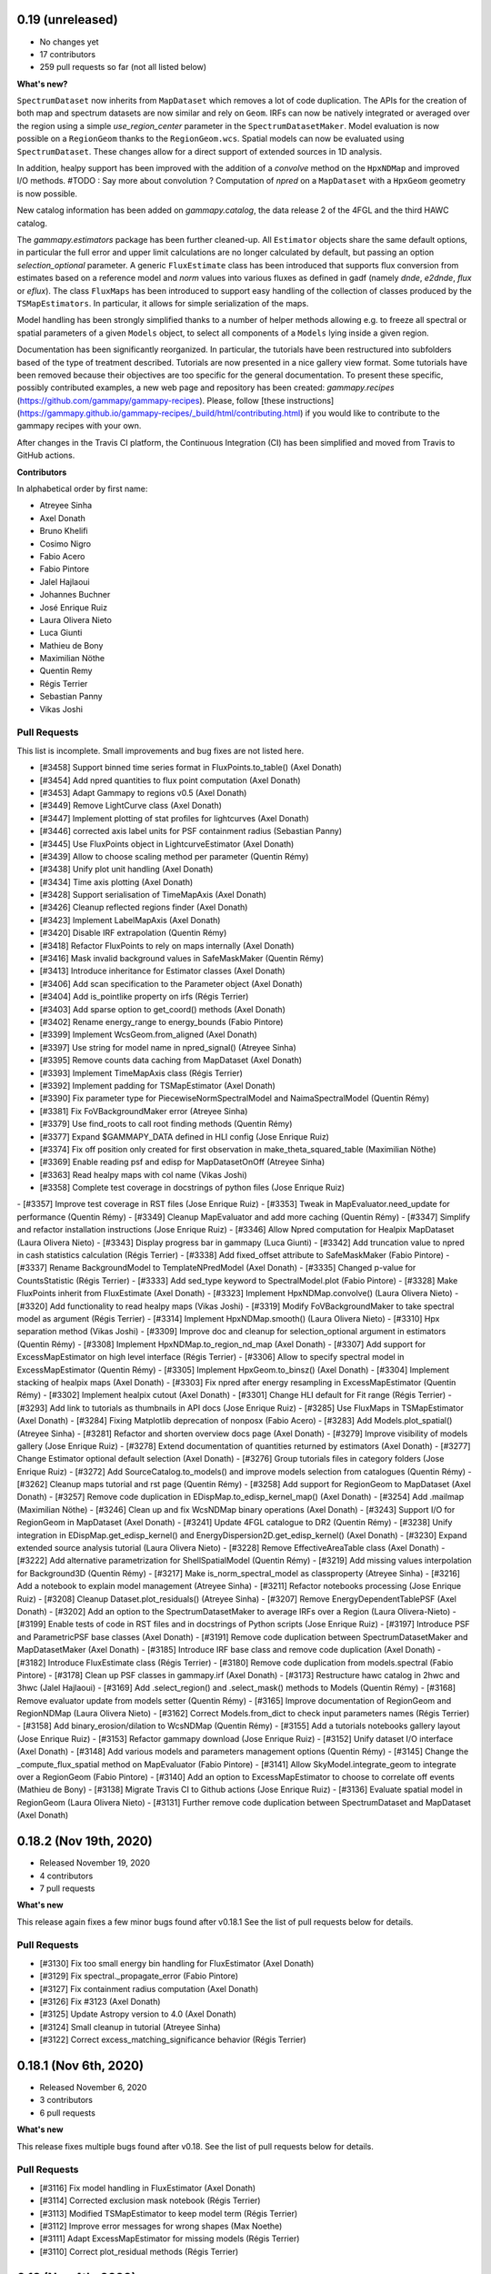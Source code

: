 0.19 (unreleased)
-----------------

- No changes yet
- 17 contributors
- 259 pull requests so far (not all listed below)

**What's new?**

``SpectrumDataset`` now inherits from ``MapDataset`` which removes a lot of code duplication.
The APIs for the creation of both map and spectrum datasets are now similar and rely on ``Geom``.
IRFs can now be natively integrated or averaged over the region using a simple `use_region_center`
parameter in the ``SpectrumDatasetMaker``.
Model evaluation is now possible on a ``RegionGeom`` thanks to the ``RegionGeom.wcs``.
Spatial models can now be evaluated using ``SpectrumDataset``.
These changes allow for a direct support of extended sources in 1D analysis.

In addition, healpy support has been improved with the addition of a `convolve` method on the
``HpxNDMap`` and improved I/O methods.
#TODO : Say more about convolution ?
Computation of `npred` on a ``MapDataset`` with a ``HpxGeom`` geometry is now possible.

New catalog information has been added on `gammapy.catalog`, the data release 2 of the 4FGL
and the third HAWC catalog.

The `gammapy.estimators` package has been further cleaned-up. All ``Estimator`` objects share the
same default options, in particular the full error and upper limit calculations are no longer
calculated by default, but passing an option `selection_optional` parameter.
A generic ``FluxEstimate`` class has been introduced that supports flux conversion
from estimates based on a reference model and `norm` values into various fluxes as defined
in gadf (namely `dnde`, `e2dnde`, `flux` or `eflux`).
The class ``FluxMaps`` has been introduced to support easy handling of the collection of classes
produced by the ``TSMapEstimators``. In particular, it allows for simple serialization of the maps.

Model handling has been strongly simplified thanks to a number of helper methods allowing e.g.
to freeze all spectral or spatial parameters of a given ``Models`` object, to select all
components of a ``Models`` lying inside a given region.

Documentation has been significantly reorganized. In particular, the tutorials have been
restructured into subfolders based of the type of treatment described. Tutorials are now
presented in a nice gallery view format. Some tutorials have been removed because their
objectives are too specific for the general documentation. To present these specific, possibly
contributed examples, a new web page and repository has been created: `gammapy.recipes`
(https://github.com/gammapy/gammapy-recipes). Please, follow
[these instructions](https://gammapy.github.io/gammapy-recipes/_build/html/contributing.html)
if you would like to contribute to the gammapy recipes with your own.


After changes in the Travis CI platform, the Continuous Integration (CI) has been simplified
and moved from Travis to GitHub actions.

**Contributors**

In alphabetical order by first name:

- Atreyee Sinha
- Axel Donath
- Bruno Khelifi
- Cosimo Nigro
- Fabio Acero
- Fabio Pintore
- Jalel Hajlaoui
- Johannes Buchner
- José Enrique Ruiz
- Laura Olivera Nieto
- Luca Giunti
- Mathieu de Bony
- Maximilian Nöthe
- Quentin Remy
- Régis Terrier
- Sebastian Panny
- Vikas Joshi


Pull Requests
+++++++++++++

This list is incomplete. Small improvements and bug fixes are not listed here.

- [#3458] Support binned time series format in FluxPoints.to_table() (Axel Donath)
- [#3454] Add npred quantities to flux point computation (Axel Donath)
- [#3453] Adapt Gammapy to regions v0.5 (Axel Donath)
- [#3449] Remove LightCurve class (Axel Donath)
- [#3447] Implement plotting of stat profiles for lightcurves (Axel Donath)
- [#3446] corrected axis label units for PSF containment radius (Sebastian Panny)
- [#3445] Use FluxPoints object in LightcurveEstimator (Axel Donath)
- [#3439] Allow to choose scaling method per parameter (Quentin Rémy)
- [#3438] Unify plot unit handling (Axel Donath)
- [#3434] Time axis plotting (Axel Donath)
- [#3428] Support serialisation of TimeMapAxis (Axel Donath)
- [#3426] Cleanup reflected regions finder (Axel Donath)
- [#3423] Implement LabelMapAxis (Axel Donath)
- [#3420] Disable IRF extrapolation (Quentin Rémy)
- [#3418] Refactor FluxPoints to rely on maps internally (Axel Donath)
- [#3416] Mask invalid background values in SafeMaskMaker (Quentin Rémy)
- [#3413] Introduce inheritance for Estimator classes (Axel Donath)
- [#3406] Add scan specification to the Parameter object (Axel Donath)
- [#3404] Add is_pointlike property on irfs (Régis Terrier)
- [#3403] Add sparse option to get_coord() methods (Axel Donath)
- [#3402] Rename energy_range to energy_bounds (Fabio Pintore)
- [#3399] Implement WcsGeom.from_aligned (Axel Donath)
- [#3397] Use string for model name in npred_signal() (Atreyee Sinha)
- [#3395] Remove counts data caching from MapDataset (Axel Donath)
- [#3393] Implement TimeMapAxis class  (Régis Terrier)
- [#3392] Implement padding for TSMapEstimator (Axel Donath)
- [#3390] Fix parameter type for PiecewiseNormSpectralModel and NaimaSpectralModel (Quentin Rémy)
- [#3381] Fix FoVBackgroundMaker error (Atreyee Sinha)
- [#3379] Use find_roots to call root finding methods (Quentin Rémy)
- [#3377] Expand $GAMMAPY_DATA defined in HLI config (Jose Enrique Ruiz)
- [#3374] Fix off position only created for first observation in make_theta_squared_table (Maximilian Nöthe)
- [#3369] Enable reading psf and edisp for MapDatasetOnOff (Atreyee Sinha)
- [#3363] Read healpy maps with col name (Vikas Joshi)
- [#3358] Complete test coverage in docstrings of python files (Jose Enrique Ruiz)
- [#3357] Improve test coverage in RST files (Jose Enrique Ruiz)
- [#3353] Tweak in MapEvaluator.need_update for performance (Quentin Rémy)
- [#3349] Cleanup MapEvaluator and add more caching (Quentin Rémy)
- [#3347] Simplify and refactor installation instructions (Jose Enrique Ruiz)
- [#3346] Allow Npred computation for Healpix MapDataset (Laura Olivera Nieto)
- [#3343] Display progress bar in gammapy (Luca Giunti)
- [#3342] Add truncation value to npred in cash statistics calculation (Régis Terrier)
- [#3338] Add fixed_offset attribute to SafeMaskMaker (Fabio Pintore)
- [#3337] Rename BackgroundModel to TemplateNPredModel (Axel Donath)
- [#3335] Changed p-value for CountsStatistic (Régis Terrier)
- [#3333] Add sed_type keyword to SpectralModel.plot (Fabio Pintore)
- [#3328] Make FluxPoints inherit from FluxEstimate (Axel Donath)
- [#3323] Implement HpxNDMap.convolve() (Laura Olivera Nieto)
- [#3320] Add functionality to read healpy maps (Vikas Joshi)
- [#3319] Modify FoVBackgroundMaker to take spectral model as argument (Régis Terrier)
- [#3314] Implement HpxNDMap.smooth() (Laura Olivera Nieto)
- [#3310] Hpx separation method (Vikas Joshi)
- [#3309] Improve doc and cleanup for selection_optional argument in estimators (Quentin Rémy)
- [#3308] Implement HpxNDMap.to_region_nd_map (Axel Donath)
- [#3307] Add support for ExcessMapEstimator on high level interface (Régis Terrier)
- [#3306] Allow to specify spectral model in ExcessMapEstimator (Quentin Rémy)
- [#3305] Implement HpxGeom.to_binsz() (Axel Donath)
- [#3304] Implement stacking of healpix maps (Axel Donath)
- [#3303] Fix npred after energy resampling in ExcessMapEstimator (Quentin Rémy)
- [#3302] Implement healpix cutout (Axel Donath)
- [#3301] Change HLI default for Fit range (Régis Terrier)
- [#3293] Add link to tutorials as thumbnails in API docs (Jose Enrique Ruiz)
- [#3285] Use FluxMaps in TSMapEstimator (Axel Donath)
- [#3284] Fixing Matplotlib deprecation of nonposx (Fabio Acero)
- [#3283] Add Models.plot_spatial() (Atreyee Sinha)
- [#3281] Refactor and shorten overview docs page (Axel Donath)
- [#3279] Improve visibility of models gallery (Jose Enrique Ruiz)
- [#3278] Extend documentation of quantities returned by estimators (Axel Donath)
- [#3277] Change Estimator optional default selection (Axel Donath)
- [#3276] Group tutorials files in category folders (Jose Enrique Ruiz)
- [#3272] Add SourceCatalog.to_models() and improve models selection from catalogues (Quentin Rémy)
- [#3262] Cleanup maps tutorial and rst page (Quentin Rémy)
- [#3258] Add support for RegionGeom to MapDataset (Axel Donath)
- [#3257] Remove code duplication in EDispMap.to_edisp_kernel_map() (Axel Donath)
- [#3254] Add .mailmap (Maximilian Nöthe)
- [#3246] Clean up and fix WcsNDMap binary operations (Axel Donath)
- [#3243] Support I/O for RegionGeom in MapDataset (Axel Donath)
- [#3241] Update 4FGL catalogue to DR2 (Quentin Rémy)
- [#3238] Unify integration in EDispMap.get_edisp_kernel() and EnergyDispersion2D.get_edisp_kernel() (Axel Donath)
- [#3230] Expand extended source analysis tutorial (Laura Olivera Nieto)
- [#3228] Remove EffectiveAreaTable class (Axel Donath)
- [#3222] Add alternative parametrization for ShellSpatialModel (Quentin Rémy)
- [#3219] Add missing values interpolation for Background3D (Quentin Rémy)
- [#3217] Make is_norm_spectral_model as classproperty (Atreyee Sinha)
- [#3216] Add a notebook to explain model management (Atreyee Sinha)
- [#3211] Refactor notebooks processing (Jose Enrique Ruiz)
- [#3208] Cleanup Dataset.plot_residuals() (Atreyee Sinha)
- [#3207] Remove EnergyDependentTablePSF (Axel Donath)
- [#3202] Add an option to the SpectrumDatasetMaker to average IRFs over a Region (Laura Olivera-Nieto)
- [#3199] Enable tests of code in RST files and in docstrings of Python scripts (Jose Enrique Ruiz)
- [#3197] Introduce PSF and ParametricPSF base classes (Axel Donath)
- [#3191] Remove code duplication between SpectrumDatasetMaker and MapDatasetMaker (Axel Donath)
- [#3185] Introduce IRF base class and remove code duplication (Axel Donath)
- [#3182] Introduce FluxEstimate class (Régis Terrier)
- [#3180] Remove code duplication from models.spectral (Fabio Pintore)
- [#3178] Clean up PSF classes in gammapy.irf (Axel Donath)
- [#3173] Restructure hawc catalog in 2hwc and 3hwc (Jalel Hajlaoui)
- [#3169] Add .select_region() and .select_mask() methods to Models (Quentin Rémy)
- [#3168] Remove evaluator update from models setter (Quentin Rémy)
- [#3165] Improve documentation of RegionGeom and RegionNDMap (Laura Olivera Nieto)
- [#3162] Correct Models.from_dict to check input parameters names (Régis Terrier)
- [#3158] Add binary_erosion/dilation to WcsNDMap (Quentin Rémy)
- [#3155] Add a tutorials notebooks gallery layout (Jose Enrique Ruiz)
- [#3153] Refactor gammapy download (Jose Enrique Ruiz)
- [#3152] Unify dataset I/O interface (Axel Donath)
- [#3148] Add various models and parameters management options (Quentin Rémy)
- [#3145] Change the _compute_flux_spatial method on MapEvaluator (Fabio Pintore)
- [#3141] Allow SkyModel.integrate_geom to integrate over a RegionGeom (Fabio Pintore)
- [#3140] Add an option to ExcessMapEstimator to choose to correlate off events (Mathieu de Bony)
- [#3138] Migrate Travis CI to Github actions (Jose Enrique Ruiz)
- [#3136] Evaluate spatial model in RegionGeom (Laura Olivera Nieto)
- [#3131] Further remove code duplication between SpectrumDataset and MapDataset (Axel Donath)

0.18.2 (Nov 19th, 2020)
-----------------------

- Released November 19, 2020
- 4 contributors
- 7 pull requests

**What's new**

This release again fixes a few minor bugs found after v0.18.1 See the list of pull requests
below for details.

Pull Requests
+++++++++++++

- [#3130] Fix too small energy bin handling for FluxEstimator (Axel Donath)
- [#3129] Fix spectral._propagate_error (Fabio Pintore)
- [#3127] Fix containment radius computation (Axel Donath)
- [#3126] Fix #3123 (Axel Donath)
- [#3125] Update Astropy version to 4.0 (Axel Donath)
- [#3124] Small cleanup in tutorial (Atreyee Sinha)
- [#3122] Correct excess_matching_significance behavior (Régis Terrier)


0.18.1 (Nov 6th, 2020)
----------------------

- Released November 6, 2020
- 3 contributors
- 6 pull requests

**What's new**

This release fixes multiple bugs found after v0.18. See the list of pull requests
below for details.

Pull Requests
+++++++++++++

- [#3116] Fix model handling in FluxEstimator (Axel Donath)
- [#3114] Corrected exclusion mask notebook (Régis Terrier)
- [#3113] Modified TSMapEstimator to keep model term (Régis Terrier)
- [#3112] Improve error messages for wrong shapes (Max Noethe)
- [#3111] Adapt ExcessMapEstimator for missing models (Régis Terrier)
- [#3110] Correct plot_residual methods (Régis Terrier)


0.18 (Nov 4th, 2020)
--------------------

- Released November 4, 2020
- 15 contributors
- 160 pull requests (not all listed below)

**What's new**

Gammapy v0.18 comes with many new features, further unified API, bug fixes
and improved performance.

For Gammapy v0.18 the handling of the instrumental background was refactored
by introducing a ``FoVBackgroundModel`` which is specific to each ``MapDataset``.
Instead of relying on the previous ``BackgroundModel``, which coupled
the map template and spectral parameters, the information is now split such that
``MapDataset.background`` contains the map template and the ``FoVBackgroundModel``
the corresponding parameters, respectively. The model corrected background can now be
accessed via ``MapDataset.npred_background()``. By default the un-corrected
background map is now added to the predicted counts. The consistent behaviour
has been implemented on the ``MapDatasetOnOff``.

The ``FoVBackgroundModel`` has support for a ``spectral_model`` argument, which
allows different background corrections using different "norm" spectral models
(see below).

The definition of the quantities defined on ``MapDataset`` and ``MapDatasetOnOff``
as well as the corresponding attributes on the ``CountsStatistics`` has been
improved in the stats definition table :ref:`stats_notation`.

Many additional methods to modify the data have been added to the ``MapDataset``
and ``SpectrumDataset``. This includes ``.downsample()``, ``.pad()``,
``.resample_energy_axis()``, ``.slice_by_energy()`` ``.slice_by_idx()``.
The models definition in the dataset is now reset consistently in all of the
listed methods. The information returned by ``.info_dict()`` has been
unified. The information contained in ``.meta_table`` is now handled correctly
during stacking of datasets.


Following the proposal in `PIG 21`_ Gammapy v0.18 comes with many improvements
to the ``gammapy.modeling.models`` sub-package. This includes the introduction
of "norm" spectral models, which are multiplicative models to used with spatial
and spectral template or parametric models. Among those are a
``PowerLawNormSpectralModel``, ``LogParabolaNormSpectralModel`` and
``PiecewiseNormSectralModel``. The EBL absorption was refactored
accordingly to an ``EBLAbsorptionNormSpectralModel``. A new
``GeneralizedGaussianSpatialModel`` and ``BrokenPowerlawSpectralModel``
have been introduced.

Gammapy v0.18 comes now with support for custom energy dependent spatial models.
An example for this can be found in the `models tutorial <tutorials/models.html>`__.
The ``SkyDiffuseCube`` has been removed, the same functionality can now be
achieved with the ``TemplateSpatialModel``. Following the proposal in
`PIG 21`_, short YAML tags were introduced for all models. An overview of the
tags can be found in a table in the linked PIG document.

For Gammapy v0.18 the stacking behaviour of the ``EDispKernelMap`` was fixed.
it now handles safe energy threshold for stacked analyses correctly.
The ``MapDataset.edisp`` attribute has been changed to this class by default.
The ``IRFStacker`` class has been removed.

The ``Estimator``` API has been homogenized, in particular, they now support
the definition of energy edges on init. This means light-curves, excess maps,
excess profiles and ts maps can be computed in energy bins with the same API.
The ``LightCurveEstimator`` was refactored to rely on the same algorithm
as the ``FluxPointsEstimator``. It now also fits the data in the provided
energy range.

The ``Map`` class now supports boolean and comparator operations, such as
``>,<,&,|`` etc. . A convenience ``Map.interp_to_geom()`` has been added.

A ``Fit.stat_surface()`` method was introduced which allows to compute a
fit statistic surface. In addition an option to store the trace of the fit was
added. Both are demonstrated in dedicated sections in the `modeling and fitting tutorial <tutorials/modeling.html>`__

Following the proposal in `PIG 19`_, the ``gammapy.time`` sub-package was removed.
All functionality related to light curves can be found in ``gammapy.estimators``.
The Feldman-Cousins method has been removed from the ``gammapy.stats``.

Gammapy v0.18 comes with an improved performance related to caching the computation
of predicted counts and caching of psf convolution. In Gammapy v0.18 the support
for Numpy<1.17 had been dropped.


**Contributors:**

In alphabetical order by first name:

- Alexis de Almeida Coutinho
- Atreyee Sinha
- Axel Donath
- Bruno Khelifi
- Cosimo Nigro
- Fabio Acero
- Fabio Pintore
- Jalel Hajlaoui
- José Enrique Ruiz
- Laura Olivera Nieto
- Lea Jouvin
- Luca Giunti
- Max Noethe
- Quentin Remy
- Régis Terrier


Pull Requests
+++++++++++++

This list is incomplete. Small improvements and bug fixes are not listed here.

See the complete `Gammapy v0.18 merged pull requests list on Github <https://github.com/gammapy/gammapy/pulls?q=is%3Apr+is%3Aclosed+milestone%3A0.18>`__.


- [#3106] Remove default FoVBackgroundModel (Axel Donath)
- [#3100] Simplify EBL absorption spectral model (Quentin Remy)
- [#3092] Update energy naming convention (Fabio Pintore)
- [#3091] Implement Dataset.slice_by_energy (Axel Donath)
- [#3089] Introduce DatasetModels class and global model (Axel Donath)
- [#3088] Allowing Estimators norm parameter to be negative (Régis Terrier)
- [#3086] Stats background convention (Axel Donath)
- [#3085] Remove feldman cousins method (Axel Donath)
- [#3083] Example of energy dependent spatial model (Atreyee Sinha)
- [#3081] Unify axis ordering in gammapy.irf (Atreyee Sinha)
- [#3080] Remove significance and replace with sqrt_ts (Régis Terrier)
- [#3076] Introduce MapDataset.geoms property (Axel Donath)
- [#3074] Implement option to store fit trace to Fit (Axel Donath)
- [#3072] Allow to apply PSF in reconstructed energy (Axel Donath)
- [#3070] Remove intervals option from integrate_spectrum() (Axel Donath)
- [#3069] Remove pre-processing from Fermi tutorial (Axel Donath)
- [#3063] Add PiecewiseNormSpectralModel (Quentin Remy)
- [#3060] Remove code duplication between MapDataset and SpectrumDataset (Axel Donath)
- [#3058] Clean up MapDataset mask handling (Axel Donath)
- [#3054] Unify dataset info dicts (Axel Donath)
- [#3053] Add bkg systematics condition for the sensitivity computation (Bruno Khelifi)
- [#3052] Adapt LightCurveEstimator to take energy edges (Régis Terrier)
- [#3051] Introduce dataset specific FoVBackgroundModel (Axel Donath)
- [#3045] Add temporal models to model gallery (Jalel Hajlaoui)
- [#3042] Refactor SpectrumDataset to use exposure (Axel Donath)
- [#3041] Add SpectralModel.integral_error (Fabio Pintore)
- [#3039] Use MapAxis in gammapy.irf consistently (Axel Donath)
- [#3038] Implement Fit.stat_surface() method (Luca Giunti)
- [#3037] Add generalized gaussian model (Quentin Remy)
- [#3035] Update Numpy to 1.17 (Axel Donath)
- [#3032] Introduce MapAxes object (Axel Donath)
- [#3030] Fix inconsistency between EventList.stack() and GTI.stack() (Laura Olivera Nieto)
- [#3012] Replace SkyDiffuseCube by TemplateSpatialModel (Quentin Remy)
- [#3007] Support Map based IRFs in MapDatasetMaker (Laura Olivera Nieto)
- [#3005] Allow custom spectral models corrections for BackgroundModel (Quentin Remy)
- [#3002] Implement PSFMap.from_gaussian (Laura Olivera Nieto)
- [#3001] Improve the datasets plot/peek interface (Alexis de Almeida Coutinho)
- [#2999] Add e_edges to AsmoothMapEstimator (Axel Donath)
- [#2998] Add e_edges to ExcessMapEstimator (Régis Terrier)
- [#2993] Reuse FluxPointsEstimator in LightCurveEstimator (Axel Donath)
- [#2992] Implement WcsNDMap.to_region_nd_map() (Axel Donath)
- [#2991] Implement energy slicing for FluxPointsEstimator (Axel Donath)
- [#2990] Optional exposure map for the EdispMap and PSF in the MapDataset (Laura Olivera Nieto)
- [#2984] Change SpectrumDataset.aeff to RegionNDMap (Axel Donath)
- [#2981] Add basic NormSpectralModels (Quentin Remy)
- [#2976] Fix filename handling in read/write methods (Alexis de Almeida Coutinho)
- [#2974] Implement meta table stacking (Axel Donath)
- [#2967] Allow for varying energy range between datasets in FluxPointEstimator (Axel Donath)
- [#2966] Implement MapDataset.slice_by_idx (Axel Donath)
- [#2965] Add Map.to_cube() (Atreyee Sinha)
- [#2956] Implement MapDataset.downsample() and MapDataset.pad() (Axel Donath)
- [#2951] Implement Map.resample_axis() method (Axel Donath)
- [#2950] Remove IRFStacker class (Axel Donath)
- [#2948] Add ExcessProfileEstimator class (Bruno Khelifi)
- [#2947] Improve spectral residuals plot (Luca Giunti)
- [#2945] PSF-convolved spatial model caching in MapEvaluator (Quentin Remy)
- [#2944] PIG 21 - Model framework improvements (Axel Donath)
- [#2943] Add BrokenPowerLawSpectralModel (Quentin Remy)
- [#2939] Add theta squared plot example (Léa Jouvin)
- [#2938] Add shorter tags for models (Quentin Remy)
- [#2932] Fix plot_spectrum_datasets_off_regions and add more options (Alexis de Almeida Coutinho)
- [#2931] Remove gammapy.time sub-package (Axel Donath)
- [#2929] Add meta_table to SpectrumDataset (Fabio Pintore)
- [#2927] Introduce Maker and Estimator base classes and registries (Axel Donath)
- [#2924] Add meta_table to MapDataset (Fabio Pintore)
- [#2912] Cache npred in MapEvaluator (Quentin Remy)
- [#2907] Add info_dict to MapDataset (Atreyee Sinha)
- [#2903] Add multi-dimension support for RegionGeom (Régis Terrier)
- [#2897] Change to EDispKernelMap in MapDataset (Régis Terrier)
- [#2896] Add pyproject.toml (Max Noethe)
- [#2891] Modify SpectrumDataset.create() to take MapAxis arguments (Régis Terrier)
- [#2885] Add comparators on Map (Régis Terrier)
- [#2874] Fix IRFMap stacking (Régis Terrier)
- [#2872] Fix MCMC position spread (Fabio Acero)

.. _PIG 21: https://docs.gammapy.org/dev/development/pigs/pig-021.html


.. _gammapy_0p17_release:

0.17 (Apr 1, 2020)
------------------

Summary
+++++++

- Released April 1, 2020
- 8 contributors
- 81 pull requests (not all listed below)

**What's new**

Gammapy v0.17 comes with new important features, an improved sub-package
structure and a more uniform API. Again this release contains several API
breaking changes and removal of non-essential parts of Gammapy. These
changes are required to finally arrive at a more consistent and stable
API for Gammapy v1.0.

The main feature introduces in Gammapy v0.17 is event sampling. Based
on the newly introduced ``MapDatasetEventSampler`` class, event lists can be
sampled from a ``MapDataset`` object. The use of this class is shown in a dedicated
`event sampling tutorial <tutorials/event_sampling.html>`__. Gammapy v0.17 now
supports simulation and fitting of temporal models. Both are demonstrated in the
`lightcurve simulation tutorial <tutorials/light_curve_simulation.html>`__.
A more general introduction to modeling and fitting in Gammapy is now available
as a `modeling and fitting tutorial <tutorials/modeling.html>`__

Following the proposal in `PIG 19`_ the sub-package structure of Gammapy was
unified. Instead of grouping the main functionality by use-case it is now
grouped by abstractions and data levels. For this all ``Dataset`` classes
were moved to the newly introduced `gammapy.datasets`. All ``Maker`` classes
for data reduction from the DL3 to the DL4 data level were moved to the new
`gammapy.makers` sub-package and all high level ``Estimator`` classes were moved
to the new `gammapy.estimators`. In addition a `gammapy.visualization` module
was introduced to group plotting related functionality into a single namespace.
The `gammapy.cube`, `gammapy.spectrum` and `gammapy.detect` modules were removed.

With the introduction of the `gammapy.estimators` sub-package the
API of all ``Estimator`` classes was unified. The ``Dataset`` objects
are now always passed to the ``.run()`` methods. A new ``ExcessMapEstimator``
was introduced, which replaces the former ``compute_lima_map`` functions
and also computes maps of upper limits as well as asymmetric flux errors.
The ``TSMapEstimator`` now takes into account PSF information automatically
and uses `SkyModel` as kernel configuration.

For Gammapy v0.17 the model handling was further improved and unified. The
separate ``background_model`` argument was removed from the ``MapDataset``.
Background models can now be specified as part of the general model
definition. For this a ``BackgroundModel.datasets_names`` attribute
was introduced which allows to declare to which dataset the model belongs.
The application of PSF and energy dispersion can now be configured per model
component using the newly introduced ``SkyModel.apply_irf`` and ``SkyDiffuseCube.apply_irf``
keywords. A new ``GaussianTemporalModel`` and ``ExpDecayTemporalModel`` were
introduced.

A new ``Covariance`` class was introduced and the covariance information was
moved from the ``Parameters`` object to a ``.covariance`` attribute on all
``Model`` and ``Models`` objects.  The covariance and is now automatically
set after ``Fit.covariance()`` was called.

To unify and clean up statistical calculations ``CountsStatistics`` classes
we introduced in ``gammapy.stats`` which allow calculation of excess, background,
significance, errors, asymmetric errors and upper limits. The ``gammapy.stats.poisson``
module has been removed as well as the ``significance_lima`` methods.

To further unify the data structures for 1D and 3D analyses a ``RegionGeom``
and ``RegionNDMap`` were introduced in ``gammapy.maps``. These region based map classes
are now used for the ``SpectrumDataset`` and ``SpectrumDatasetOnOff``. The previously
used ``CountsSpectrum`` class was removed.



**Contributors:**

In alphabetical order by first name:

- Atreyee Sinha
- Axel Donath
- Brigitta Sipocz
- Fabio Pintore
- José Enrique Ruiz
- Luca Giunti
- Quentin Remy
- Régis Terrier


Pull Requests
+++++++++++++

This list is incomplete. Small improvements and bug fixes are not listed here.

See the complete `Gammapy v0.17 merged pull requests list on Github <https://github.com/gammapy/gammapy/pulls?q=is%3Apr+milestone%3A0.17+is%3Aclosed>`__.


- [#2846] Add more meta data keywords for sampled event lists (Fabio Pintore)
- [#2841] Clean up model parameter handling (Axel Donath)
- [#2845] Add Background3D plotting methods (Atreyee Sinha)
- [#2842] Clean up gammapy.stats (Régis Terrier)
- [#2839] Improve stats documentation (Régis Terrier)
- [#2837] Improve Background2D visualisation (Atreyee Sinha)
- [#2832] Implement EDispKernelMap (Axel Donath)
- [#2829] Add event sampling tutorial (Fabio Pintore)
- [#2828] Add notebook for light curve simulation (Atreyee Sinha)
- [#2827] Improve covariance handling / implement Covariance class (Axel Donath)
- [#2823] Add temporal evaluation for spectral datasets (Atreyee Sinha)
- [#2822] Refactor model serialisation code (Quentin Remy)
- [#2820] Rename LiMaMapEstimator to ExcessMapEstimator (Régis Terrier)
- [#2818] Fix background serialization (Quentin Remy)
- [#2817] Remove SpectrumEvaluator class (Axel Donath)
- [#2816] Remove RegionGeom.energy_mask() (Axel Donath)
- [#2815] Remove CountsSpectrum class (Axel Donath)
- [#2812] Add ring background estimation in high level interface (José Enrique Ruiz)
- [#2811] Fix confidence interval range in CountsStatistic class (Régis Terrier)
- [#2810] Implement FluxEstimator (Régis Terrier)
- [#2809] Add sampling of temporal models to event sampler (Fabio Pintore)
- [#2808] Add temporal model evaluation (Atreyee Sinha)
- [#2805] Move LightcurveEstimator to gammapy.estimators (Axel Donath)
- [#2804] Remove gammapy.cube sub package (Axel Donath)
- [#2803] Remove gammapy.spectrum sub package (Axel Donath)
- [#2802] Remove gammapy.detect sub package (Axel Donath)
- [#2801] Support SpectrumDataset in FluxPointsEstimator (Régis Terrier)
- [#2799] Implement option to sample background only (Fabio Pintore)
- [#2798] Support aeff-max safe energy threshold for MapDataset (Luca Giunti)
- [#2797] Remove KernelBackgroundEstimator class  (Axel Donath)
- [#2796] Change beta sign in SmoothBrokenPowerLawSpectralModel (Quentin Remy)
- [#2794] Refactor catalog registry (Axel Donath)
- [#2793] Add notebooks test to azure pipelines (Axel Donath)
- [#2792] Introduce gammapy.visualization sub-package (Axel Donath)
- [#2791] Introduce gammapy.estimators and ParameterEstimator class (Axel Donath)
- [#2790] Introduce gammapy.makers sub package (Axel Donath)
- [#2789] Move irf maps to gammapy/irf (Axel Donath)
- [#2788] Introduce gammapy.datasets submodule (Axel Donath)
- [#2787] Add TemporalModel integral method (Atreyee Sinha)
- [#2785] Datasets names follow up (Axel Donath)
- [#2784] Implement naming convention for true energy axis (Axel Donath)
- [#2783] Add __call__ method to TemporalModel (Atreyee Sinha)
- [#2782] Add datasets_names attribute to cube models (Quentin Remy)
- [#2781] Fix Jacobian factor in PSFMap.sample_coord() (Fabio Pintore)
- [#2779] Add exclusion mask tutorial (Régis Terrier)
- [#2778] Implement RegionGeom and RegionNDMap (Axel Donath)
- [#2777] Add SkyModel.apply_irf and SkyDiffuseCube.apply_irf (Quentin Remy)
- [#2776] Add support for FoVBackground on the HLI (Régis Terrier)
- [#2775] Implement CountsStatistics classes (Régis Terrier)
- [#2772] Add region serialization on CountsSpectrum (Régis Terrier)
- [#2771] Set DM primary flux to zero beyond particle mass energy (José Enrique Ruiz)
- [#2768] Refactor map dataset background model (Axel Donath)
- [#2767] Implement self synchrotron compton for NaimaModel (Quentin Remy)
- [#2765] Clean up container classes (Axel Donath)
- [#2764] Add modeling and fitting tutorial notebook (Quentin Remy)
- [#2762] Implement SignificanceMapEstimator (Régis Terrier)
- [#2761] Implement LazyFitsData descriptor (Axel Donath)
- [#2759] Fix osx travis build (Brigitta Sipocz)
- [#2720] PIG 19 - Package structure follow up (Axel Donath)

.. _PIG 19: https://docs.gammapy.org/dev/development/pigs/pig-019.html


.. _gammapy_0p16_release:

0.16 (Feb 1, 2020)
-------------------

Summary
+++++++

- Released Feb 1, 2020
- 8 contributors
- 61 pull requests (not all listed below)

**What's new**

For Gammapy v0.16 a ``FoVBackgroundMaker`` was implemented, which supports
different methods of adapting the norm and tilt of a field of view background
model to the data.

To provide a visual overview of the available models in Gammapy a
`model gallery <modeling/gallery/index.rst>`__ was added. A general introduction
on how to work with the different models is now available in a dedicated `models tutorial <tutorials/models.html>`__.
The spectral analysis of an extended source is demonstrated in the newly
added `extended source spectral analysis tutorial <tutorials/extended_source_spectral_analysis.ipynb>`__.

To further improve API consistency the ``EnergyDispersion`` class
was renamed to ``EDispKernel`` and the ``SkyModels`` class was
renamed to a more general ``Models`` class.

The ``coordsys`` attribute of ``WcsGeom`` and ``HpxGeom`` was
renamed to ``frame`` and now supports arbitrary Astropy coordinate
frames.

The ``Datasets`` and ``Models`` container objects now require unique
names of the objects contained. By default unique identifiers are generated
in the model and dataset objects. The ``Datasets``, ``Models`` as well
as ``Observations`` container classes, were extended to now support
in place ``.append()``, ``.extend()`` and ``.insert()`` operations.

For Gammapy v0.16 the API of the ``SensitivityEstimator`` and ``TSMapEstimator``
was adapted to take a ``MapDataset`` or ``MapDatasetOnOff`` as input.
The ``ASmooth`` class was renamed to ``ASmoothMapEstimator`` and also
adapted to work with ``MapDataset`` and ``MapDatasetOnOff``.

Again this release contains several API breaking changes and removal of
non-essential parts of Gammapy (see PR list below). These changes are
required to finally arrive at a more consistent and stable API for
Gammapy v1.0. Thanks for your understanding!


**Contributors:**

In alphabetical order by first name:

- Atreyee Sinha
- Axel Donath
- Christoph Deil
- Fabio Pintore
- José Enrique Ruiz
- Luca Giunti
- Quentin Remy
- Régis Terrier

Pull Requests
+++++++++++++

This list is incomplete. Small improvements and bug fixes are not listed here.

See the complete `Gammapy v0.16 merged pull requests list on Github <https://github.com/gammapy/gammapy/pulls?q=is%3Apr+milestone%3A0.16+is%3Aclosed>`__.


- [#2756] Add config params for get_flux_points method in High level interface (José Enrique Ruiz)
- [#2747] Modify Config and Analysis to support SafeMaskMaker (Régis Terrier)
- [#2752] Add temporal model support to SkyModel (Quentin Remy)
- [#2755] Fix WcsNDMap and MapDataset cutout to support mode='partial' (Régis Terrier)
- [#2753] Make DataStoreObservation inherit from Observation (Axel Donath)
- [#2751] Add checks for edisp, psf and bkg in MapDatasetEventSampler.run() (Fabio Pintore)
- [#2750] Clean up MapDataset / BackgroundModel code (Axel Donath)
- [#2746] Rework models notebook (Axel Donath)
- [#2743] Add a MapDatasetOnOff.to_image() method (Régis Terrier)
- [#2742] Add spectral models to gallery (José Enrique Ruiz)
- [#2741] Adapt ASmooth to work with datasets and rename it to ASmoothMapEstimator (Axel Donath)
- [#2739] Simplify and fix EDispMap.get_edisp_kernel() (Axel Donath)
- [#2738] Unify analysis notebooks introductions (Régis Terrier)
- [#2737] Add spatial models in models gallery (José Enrique Ruiz)
- [#2735] Change configuration for sphinx gallery (José Enrique Ruiz)
- [#2733] Handle MapDataset.to_image() without counts or background (Axel Donath)
- [#2731] Add SmoothBrokenPowerLawSpectralModel (Axel Donath)
- [#2730] Add an extended source spectral analysis tutorial (Régis Terrier)
- [#2729] Unify SpectrumDataset and SpectrumDatasetOnOff overview methods (Axel Donath)
- [#2728] Add auto-generated unique names (Quentin Remy)
- [#2727] Rename SkyModels to Models (Axel Donath)
- [#2726] Rename likelihood_type to stat_type (Axel Donath)
- [#2725] Simplify trapz_loglog integrate method (Axel Donath)
- [#2723] Add time scale info in GTI.__repr__ (Régis Terrier)
- [#2719] Remove use of simulate_dataset from mcmc tutorial (Axel Donath)
- [#2718] Adapt TSMapEstimator to take a MapDataset as input (Régis Terrier)
- [#2715] Refactor sensitivity estimator (Axel Donath)
- [#2713] Fix 3d array convolution with 2d kernel (Quentin Remy)
- [#2712] Fix containment correction in MapDataset.to_spectrum_dataset (Régis Terrier)
- [#2711] Remove Stats class (Axel Donath)
- [#2709] Rename coordsys to frame in gammapy.maps (Axel Donath)
- [#2707] Implement MapDatasetOnOff.to_spectrum_dataset() and .cutout() (Régis Terrier)
- [#2705] Rename EnergyDispersion to EDispKernel (Axel Donath)
- [#2703] Use sphinx gallery for a model gallery (Axel Donath)
- [#2697] Add FoVBackgroundMaker class (Régis Terrier)
- [#2692] Add PSF handling to MapDataset.to_image() (Atreyee)
- [#2687] Allow interpolation of single bin axes in ScaledRegularGridInterpolator (Axel Donath)
- [#2685] Move custom model tutorial to models notebook (Quentin Remy)
- [#2684] Clean up image analysis tutorials (Atreyee Sinha)
- [#2681] Update source detection notebook (Quentin Remy)
- [#2674] Rewrite fit statistic rst page (Régis Terrier)
- [#2673] Remove hard coded true energy axis in 1D HLI (Régis Terrier)
- [#2672] Change lightcurve flare notebook to PKS 2155 flare (Régis Terrier)
- [#2667] Add MapDatasetEventSampler.event_list_meta() and .run() method (Fabio Pintore)



.. _gammapy_0p15_release:

0.15 (Dec 3, 2019)
------------------

Summary
+++++++

- Released Dec 3, 2019
- 12 contributors
- 187 pull requests (not all listed below)

**What's new**

For Gammapy v0.15 the high level ``Analysis`` class was moved to the newly
introduced ``gammapy.analysis`` sub-package. The syntax of the YAML config
file was simplified and validation of config parameters is now available
for interactive use of the ``Analysis`` class as well. Both is demonstrated in the
`first analysis with Gammapy notebook <tutorials/analysis_1.html>`__.
In addition a new ``gammapy analysis`` command line tool was introduced,
which executes the data reduction part of an analysis, based on a given config
file.

Following the proposal in `PIG 18`_ the structure of the documentation was
improved. The new `overview page <overview.rst>`__ gives an introduction and
overview of the Gammapy analysis workflow and package structure. The structure
and content of the `tutorials page <tutorials/index.rst>`__ was simplified and
cleaned up and a `how to <howto.rst>`__ page was introduced. A tutorial notebook
showing how to do a joint `multi-instrument analysis <tutorials/analysis_mwl.html>`__
of the Crab Nebula using H.E.S.S. and Fermi-LAT data and HAWC flux points was added.

Another focus of the work for Gammapy v0.15 was the clean-up and unification of
the spectrum and map data reduction. Gammapy now features a ``MapDatasetMaker``,
and ``SpectrumDatasetMaker`` which directly produce a ``MapDataset`` or
``SpectrumDataset`` from DL3 data. The existing background estimation classes
were adapted by introducing a ``ReflectedRegionsBackgroundMaker``,
``RingBackgroundMaker`` and ``AdaptiveRingbackgroundMaker``. Those makers can
also be chained to create custom data reduction workflows. The new data reduction
API is shown in the `second analysis with Gammapy notebook <tutorials/analysis_2.html>`__
and corresponding `docs page <cube/index.rst>`__.

A ``MapDatasetOnOff`` class was introduced to handle on-off observation based analyses
and as a container for image based ring-background estimation. All datasets now
have a ``.create()`` method to allow an easy creation of the dataset from a map
geometry or energy specification. Gammapy now supports spatially varying PSF and
energy dispersion in the data reduction as well as during fitting. By introducing
an in memory ``Observation`` class Gammapy now features unified support for
binned simulations of spectrum and map datasets. This is shown in the
`1d simulation <tutorials/spectrum_simulation.html>`__ and
`3d simulation <tutorials/simulate_3d.html>`__ tutorial notebooks.

The ``LightCurveEstimator`` was improved to use the GTIs defined on datasets
and allow for grouping of datasets according to provided time intervals. Details
are explained on the `time docs page <time/index.rst>`__ and the newly added
`flare light curve notebook <tutorials/light_curve_flare.html>`__.

The support for 2FHL and 4FGL was improved by adding attributes returning
spatial and spectral models as well as lightcurves to the corresponding objects.
The support for the Fermi-LAT 1FHL catalog was dropped. An overview can be found
on the `catalog docs page <catalog/index.rst>`__ and the `catalog tutorial notebook
<tutorials/catalog.html>`__.

Error propagation is now fully supported for the ``AbsorbedSpectralModel`` and
``NaimaModel``.

For this release the dependency on ``reproject`` and ``jsonschema`` was dropped. The
latter was replaced by a new dependency on ``pydantic``. This release contains
several API breaking changes and removal of non-essential parts of Gammapy
(see PR list below). These changes are required to finally arrive at a more
consistent and stable API for Gammapy v1.0. Thanks for your understanding!


**Contributors:**

In alphabetical order by first name:

- Atreyee Sinha
- Axel Donath
- Brigitta Sipocz
- Bruno Khelifi
- Christoph Deil
- Fabio Pintore
- Fabio Acero
- José Enrique Ruiz
- Luca Giunti
- Léa Jouvin
- Quentin Remy
- Régis Terrier


Pull Requests
+++++++++++++

This list is incomplete. Small improvements and bug fixes are not listed here.

See the complete `Gammapy v0.15 merged pull requests list on Github <https://github.com/gammapy/gammapy/pulls?utf8=✓&q=is%3Apr+milestone%3A0.14>`__.


- [#2660] Remove tutorials/source_population_model.ipynb (Christoph Deil)
- [#2654] Remove HGPS map and catalog tutorial (Christoph Deil)
- [#2651] Add SkyModels read and write methods (Christoph Deil)
- [#2645] Remove FluxPointsDataset chi2assym option (Christoph Deil)
- [#2637] Remove keepdims option from MapDataset.to_images() (Axel Donath)
- [#2635] Change Datasets model to models (Christoph Deil)
- [#2627] Activate PSFMap for fitting (Atreyee Sinha)
- [#2619] Unify model setters of all datasets (Axel Donath)
- [#2620] Make SkyModel.spatial_model optional (Axel Donath)
- [#2616] Add MapDatasetEventSampler.sample_background() method (Fabio Pintore)
- [#2604] Implement additional methods for SafeMaskMaker (Luca Giunti)
- [#2595] Change SpectrumDataset and FluxPointDataset model to SkyModels (Quentin Remy)
- [#2594] Add light curve flare tutorial notebook (Léa Jouvin)
- [#2587] Activate EDispMap in MapEvaluator (Axel Donath)
- [#2585] Improve spectral model error propagation (Christoph Deil)
- [#2580] Speed up Observations.select_time (Régis Terrier)
- [#2574] Generalise exponential cutoff power law spectral model (Bruno Khelifi)
- [#2567] Add time intervals to LightCurveEstimator (Léa Jouvin)
- [#2564] Remove HpxSparseMap class (Axel Donath)
- [#2563] Add in memory Observation class (Atreyee Sinha)
- [#2562] Remove map reprojection functionality (Axel Donath)
- [#2561] Use dataset GTI table in LightCurveEstimator (Régis Terrier)
- [#2559] Replace energy grid helper functions with MapAxis (Christoph Deil)
- [#2558] Remove gammapy.utils.nddata.sqrt_space (Christoph Deil)
- [#2557] Add more options to Minuit wrapper (Quentin Remy)
- [#2553] Remove MapDataset cstat likelihood option (Christoph Deil)
- [#2552] Remove unused functions from gammapy.irf (Axel Donath)
- [#2551] Cleanup mask safe handling (Axel Donath)
- [#2546] Rename likelihood to stat (Christoph Deil)
- [#2540] Restructure tutorial notebooks (Christoph Deil)
- [#2538] Move SafeMaskMaker and adapt mask_safe handling in MapDatasetMaker (Axel Donath)
- [#2536] Add WcsGeom.cutout_info information to WCS header (Axel Donath)
- [#2535] Remove gammapy.detect.CWT (Christoph Deil)
- [#2528] Move Analysis to new gammapy.analysis (José Enrique Ruiz)
- [#2525] Remove MapMakerRing (Luca Giunti)
- [#2523] Add EDispMap and PSFMap to MapDataset io (Atreyee Sinha)
- [#2521] Remove .to_sherpa() methods (Axel Donath)
- [#2520] Refactor ring background maker (Luca Giunti)
- [#2510] Add EdispMap.sample_coord method (Fabio Pintore)
- [#2505] Add a tutorial for joint 1d/3d analysis (Quentin Remy)
- [#2502] Remove ObservationStats, ObservationsSummary and BackgroundEstimate (Axel Donath)
- [#2501] Add .to_region() test for each spatial model (Quetin Remy)
- [#2499] Remove SpectrumExtraction class (Axel Donath)
- [#2498] Add mask_safe handling in MapDataset.to_image (Luca Giunti)
- [#2497] Refactor PhaseBackgroundEstimator to PhaseBackgroundMaker (Axel Donath)
- [#2496] Add PSFMap.sample_coord method (Fabio Pintore)
- [#2493] Add region info to CountsSpectrum and adapt tutorials (Axel Donath)
- [#2492] Change MapDataset.mask_fit and MapDataset.mask_safe to maps (Atreyee Sinha)
- [#2491] Add SpatialModel.position_error and SpatialModel.to_region (Quentin Remy)
- [#2490] Improve Parameters class (Christoph Deil)
- [#2486] Update default offset value in simulate_dataset (Fabio Acero)
- [#2483] Fix elongated source frame in Fermi-LAT catalogs (Quentin Remy)
- [#2481] Add MapDatasetOnOff (Luca Giunti)
- [#2479] Change parametrisation from geom_true to energy_axis_true (Atreyee Sinha)
- [#2478] Improve 2FHL catalog support (Quentin Remy)
- [#2477] Add SafeMaskMaker (Axel Donath)
- [#2476] Remove Fermi-LAT 1FHL catalog (Quentin Remy)
- [#2475] Implement ReflectedRegionsBackgroundMaker (Axel Donath)
- [#2472] Remove multiprocessing code (Christoph Deil)
- [#2470] Add MapDataset.from_geoms (Atreyee Sinha)
- [#2468] Improve map and spectrum events fill methods (Christoph Deil)
- [#2464] Implement SpectrumDatasetMaker (Axel Donath)
- [#2463] PIG 18: Documentation (Christoph Deil)
- [#2461] Remove error raising, when model component moves out of the image (Axel Donath)
- [#2459] Add FluxPointsDataset serialisation (Quentin Remy)
- [#2455] Improve datasets serialisation (Quentin Remy)
- [#2454] Add a norm parameter to the EBL model (Léa Jouvin)
- [#2450] Rename and refactor MapMakerObs #2450 (Axel Donath)
- [#2449] Fix and improve 2HWC catalog source models (Quentin Remy)
- [#2448] Improve 4FGL catalog support (Quentin Remy)
- [#2446] Implement WcsNDMap.stack() method (Axel Donath)
- [#2444] Remove MapMaker class (Axel Donath)
- [#2441] Add GTI export in datasets (Régis Terrier)
- [#2435] Add modeling notebook with model plot examples (Christoph Deil)
- [#2433] Update astropy and numpy versions in Travis-CI (Brigitta Sipocz)
- [#2405] Change value clipping in LogScale class (Quentin Remy)
- [#2350] Modernise Gammapy code base (Christoph Deil)


.. _PIG 18: https://docs.gammapy.org/dev/development/pigs/pig-018.html


.. _gammapy_0p14_release:

0.14 (Sep 30, 2019)
-------------------

Summary
+++++++

- Released Sep 30, 2019
- 8 contributors
- 101 pull requests (not all listed below)

**What's new**

Gammapy v0.14 features a new high level analysis interface. Starting from
a YAML configuration file, it supports the standard use-cases of joint
or stacked 3D as well as 1D reflected region analyses. It also supports
computation of flux points for all cases. The usage of this new ``Analysis``
class is demonstrated in the `hess.html <./tutorials/hess.html>`__ tutorial.

Following the proposal in :ref:`pig-016` the subpackages ``gammapy.background``
and ``gammapy.image`` were removed. Existing functionality was moved to the
``gammapy.cube`` and ``gammapy.spectrum`` subpackages.

A new subpackage ``gammapy.modeling`` subpackage as introduced. All spectral,
spatial, temporal and combined models were moved to the new namespace and
renamed following a consistent naming scheme. This provides a much clearer
structure of the model types and hierarchy for users.

The ``SkyEllipse`` model was removed. Instead the ``GaussianSpatialModel``
as well as the ``DiskSpatialModel`` now support parameters for
elongation. A bug that lead to an incorrect flux normalization of the
``PointSpatialModel`` at high latitudes was fixed. The default coordinate
frame for all spatial models was changed to ``icrs``. A new
``ConstantTemporalModel`` was introduced.

A new ``MapDataset.to_spectrum_dataset()`` method allows to reduce a map
dataset to a spectrum dataset in a specified analysis region. The
``SpectrumDatasetOnOffStacker`` was removed and placed by a ``SpectrumDatasetOnOff.stack()``
and ``Datasets.stack_reduce()`` method. A ``SpectrumDataset.stack()``
method was also added.

Following :ref:`pig-013` the support for Python 3.5 was dropped with Gammapy v0.14.
At the same time the versions of the required dependencies were updated to
Numpy 1.16, Scipy 1.2, Astropy 3.2, Regions 0.5, Pyyaml 5.1, Click 7.0 and
Jsonschema 3.0.

**Contributors:**

In alphabetical order by first name:

- Atreyee Sinha
- Axel Donath
- Christoph Deil
- Régis Terrier
- Fabio Pintore
- Quentin Remy
- José Enrique Ruiz
- Johannes King
- Luca Giunti
- Léa Jouvin

Pull Requests
+++++++++++++

This list is incomplete. Small improvements and bug fixes are not listed here.

See the complete `Gammapy v0.14 merged pull requests list on Github <https://github.com/gammapy/gammapy/pulls?utf8=✓&q=is%3Apr+milestone%3A0.14>`__.

- [#2412] Remove model XML serialization (Quentin Remy)
- [#2404] Clean up spectral model names (Christoph Deil)
- [#2401] Clean up spatial model names (Christoph Deil)
- [#2400] Clean up temporal model names (Christoph Deil)
- [#2385] Change spatial model default frame to icrs (Christoph Deil)
- [#2381] Add ``MapDataset.stack()``  (Atreyee Sinha)
- [#2379] Cleanup ``WcsNDMap`` FITS convention handling (Axel Donath)
- [#2378] Add support for 3D analysis in the high level interface (José Enrique Ruiz)
- [#2377] Implement ``WcsGeom`` coord caching (Axel Donath)
- [#2375] Adapt ``MapMakerObs`` to return a ``MapDataset`` (Atreyee Sinha)
- [#2368] Add ``MapDataset.create()`` method (Atreyee Sinha)
- [#2367] Fix SkyPointSource evaluation (Christoph Deil)
- [#2366] Remove lon wrapping in spatial models (Christoph Deil)
- [#2365] Remove gammapy/maps/measure.py (Christoph Deil)
- [#2360] Add ``SpectrumDatasetOnOff.stack()`` (Régis Terrier)
- [#2359] Remove ``BackgroundModels`` class (Axel Donath)
- [#2358] Adapt MapMakerObs to also compute an EDispMap and PSFMap (Atreyee Sinha)
- [#2356] Add ``SpectrumDataset.stack()`` (Régis Terrier)
- [#2354] Move gammapy.utils.fitting to gammapy.modeling (Christoph Deil)
- [#2351] Change OrderedDict to dict  (Christoph Deil)
- [#2347] Simplify ``EdispMap.stack()`` and ``PsfMap.stack()`` (Luca Giunti)
- [#2346] Add ``SpectrumDatasetOnOff.create()`` (Régis Terrier)
- [#2345] Add ``SpectrumDataset.create()`` (Régis Terrier)
- [#2344] Change return type of ``WcsGeom.get_coord()`` to quantities (Axel Donath)
- [#2343] Implement ``WcsNDMap.sample()`` and remove ``MapEventSampler`` (Fabio Pintore)
- [#2342] Add zero clipping in ``MapEvaluator.apply_psf`` (Luca Giunti)
- [#2338] Add model registries and ``Model.from_dict()`` method (Quentin Remy)
- [#2335] Remove ``SpectrumAnalysisIACT`` class (José Enrique Ruiz)
- [#2334] Simplify and extend background model handling (Axel Donath)
- [#2330] Migrate SpectrumAnalysisIACT to the high level interface (José Enrique Ruiz)
- [#2326] Fix bug in the spectral gaussian model evaluate method (Léa Jouvin)
- [#2323] Add high level Config and Analysis classes (José Enrique Ruiz)
- [#2321] Dissolve ``gammapy.image`` (Christoph Deil)
- [#2320] Dissolve ``gammapy.background`` (Christoph Deil)
- [#2314] Add datasets serialization (Quentin Remy)
- [#2313] Add elongated gaussian model (Luca Giunti)
- [#2308] Use parfive in gammapy download (José Enrique Ruiz)
- [#2292] Implement ``MapDataset.to_spectrum_dataset()`` method (Régis Terrier)
- [#2279] Update Gammapy packaging, removing astropy-helpers (Christoph Deil)
- [#2274] PIG 16 - Gammapy package structure (Christoph Deil)
- [#2219] PIG 12 - High level interface (José Enrique Ruiz)
- [#2218] PIG 13 - Gammapy dependencies and distribution (Christoph Deil)
- [#2136] PIG 9 - Event sampling (Fabio Pintore)

.. _gammapy_0p13_release:

0.13 (Jul 26, 2019)
-------------------

Summary
+++++++

- Released Jul 26, 2019
- 15 contributors
- 2 months of work
- 72 pull requests (not all listed below)

**What's new**

The Gammapy v0.13 release includes many bug-fixes, a lot of clean-up work
and some new features.

Gammapy v0.13 implements a new ``SpectralGaussian`` and ``PLSuperExpCutoff4FGL``
model. To support binned simulation of counts data in a uniform
way ``MapDataset.fake()``, ``SpectrumDataset.fake()`` and ``SpectrumDatasetOnOff.fake()``
methods were implemented, which simulate binned counts maps and spectra from models.
In addition a nice string representations for all of the dataset classes was implemented
together with convenience functions to compute residuals using different methods on all
of them. The algorithm and API of the current ``LightCurveEstimator`` was changed to
use datasets. Now it is possible to compute lightcurves using spectral as well
as cube based analyses. The definition of the position angle of the ``SkyEllipse`` model
was changed to follow IAU conventions.

The handling of sky regions in Gammapy was unified as described in `PIG 10`_.
For convenience regions can now also be created from DS9 region strings. The clean-up
process of ``gammapy.spectrum`` was continued by removing the ``PHACountsSpectrum``
class, which is now fully replaced by the ``SpectrumDatasetOnOff`` class. The
``Energy`` and ``EnergyBounds`` classes were also removed. Grids of energies can be
created and handled directly using the ``MapAxis`` object now.

The algorithm to compute solid angles for maps was fixed, so that it gives correct
results for WCS projections even with high spatial distortions. Standard analyses
using TAN or CAR projections are only affected on a <1% level. Different units
for the energy axis of the counts and exposure map in a ``MapDataset`` are now
handled correctly.

The recommended conda environment for Gammapy v0.13 was updated. It now relies
on Python 3.7, Ipython 7.5, Scipy 1.3, Matplotlib 3.1, Astropy 3.1, and Healpy 1.12.
These updates should be backwards compatible. Scripts and notebooks should
run and give the same results.

**Contributors:**

In alphabetical order by first name:

- Atreyee Sinha
- Axel Donath
- Brigitta Sipocz
- Bruno Khelifi
- Christoph Deil
- Fabio Pintore
- Fabio Acero
- Kaori Nakashima
- José Enrique Ruiz
- Léa Jouvin
- Luca Giunti
- Quentin Remy
- Régis Terrier
- Silvia Manconi
- Yu Wun Wong

Pull Requests
+++++++++++++

This list is incomplete. Small improvements and bug fixes are not listed here.

See the complete `Gammapy v0.13 merged pull requests list on Github <https://github.com/gammapy/gammapy/pulls?utf8=✓&q=is%3Apr+milestone%3A0.13+>`__.

- [#2296] Implement model YAML serialisation (Quentin Remy)
- [#2310] Remove old ``LightCurveEstimator`` class (Axel Donath)
- [#2305] Remove ``SpectrumSimulation`` class (Axel Donath)
- [#2300] Change to IAU convention for position angle in SkyEllipse model (Luca Giunti)
- [#2298] Implement ``.fake()`` methods on datasets (Léa Jouvin)
- [#2297] Implement Fermi 4FGL catalog spectral models and catalog (Kaori Nakashima & Yu Wun Wong)
- [#2294] Fix pulsar spin-down model bug (Silvia Manconi)
- [#2289] Add ``gammapy/utils/fitting/sampling.py`` (Fabio Acero)
- [#2287] Implement ``__str__`` methoda for dataset (Léa Jouvin)
- [#2278] Refactor class ``CrabSpectrum`` in a function (Léa Jouvin)
- [#2277] Implement GTI union (Régis Terrier)
- [#2276] Fix map pixel solid angle computation (Axel Donath)
- [#2272] Remove ``SpectrumStats`` class (Axel Donath)
- [#2264] Implement ``MapDataset`` FITS I/O (Axel Donath)
- [#2262] Clean up sky region select code (Christoph Deil)
- [#2259] Fix ``Fit.minos_contour`` method for frozen parameters  (Axel Donath)
- [#2257] Update astropy-helpers to v3.2.1 (Brigitta Sipocz)
- [#2254] Add select_region method for event lists (Régis Terrier)
- [#2250] Remove ``PHACountsSpectrum`` class (Axel Donath)
- [#2244] Implement ``SpectralGaussian`` model class (Léa Jouvin)
- [#2243] Speed up mcmc_sampling tutorial (Fabio Acero)
- [#2240] Remove use of NDDataArray from CountsSpectrum (Axel Donath)
- [#2239] Remove GeneralRandom class (Axel Donath)
- [#2238] Implement ``MapEventSampler`` class (Fabio Pintore)
- [#2237] Remove ``Energy`` and ``EnergyBounds`` classes (Axel Donath)
- [#2235] Remove unused functions in stats/data.py (Régis Terrier)
- [#2230] Improve spectrum/models.py coverage (Régis Terrier)
- [#2229] Implement ``InverseCDFSampler`` class (Fabio Pintore)
- [#2217] Refactor gammapy download (José Enrique Ruiz)
- [#2206] Remove unused map iter_by_pix and iter_by_coord methods (Christoph Deil)
- [#2204] Clean up ``gammapy.utils.random`` (Fabio Pintore)
- [#2200] Update astropy_helpers to v3.2 (Brigitta Sipocz)
- [#2192] Improve ``gammapy.astro`` code and tests (Christoph Deil)
- [#2129] PIG 10 - Regions (Christoph Deil)
- [#2089] Improve ``ReflectedRegionsFinder`` class (Bruno Khelifi)

.. _PIG 10: https://docs.gammapy.org/dev/development/pigs/pig-010.html

.. _gammapy_0p12_release:

0.12 (May 30, 2019)
-------------------

Summary
+++++++

- Released May 30, 2019
- 9 contributors
- 2 months of work
- 66 pull requests (not all listed below)

**What's new**

For Gammapy v0.12 we did our homework, cleaned up the basement and emptied the
trash bin. It is a maintenance release that does not introduce many new features,
but where we have put a lot of effort into integrating the ``gammapy.spectrum``
submodule into the datasets framework we introduced in the previous Gammapy version.
For this we replaced the former ``SpectrumObservation`` class by a new ``SpectrumDatasetOnOff``
class, which now works with the general ``Fit`` and ``Datasets`` objects in
``gammapy.utils.fitting``. This also enabled us to remove the ``SpectrumObservationList``
and ``SpectrumFit`` classes. We adapted the ``SpectrumExtraction`` class accordingly.
We also refactored the ``NDData`` class to use ``MapAxis`` to handle the data axes. This
affects the ``CountsSpectrum`` and the IRF classes in ``gammapy.irf``.

In addition we changed the ``FluxPointsEstimator`` to work with the new ``SpectrumDatasetOnOff``
as well as the ``MapDataset``. Now it is possible to compute flux points for 1D
as well 3D data with a uniform API. We added a new ``NaimaModel`` wrapper class (https://naima.readthedocs.io/),
which allows you to fit true physical, spectral models directly to counts based
gamma-ray data. To improve the fit convergence of the ``SkyDisk`` and ``SkyEllipse``
models we introduced a new parameter defining the slope of the edge of these models.

If you would like to know how to adapt your old spectral analysis scripts to Gammapy
v0.12, please checkout the updated tutorial notebooks (https://docs.gammapy.org/0.12/tutorials.html)
and `get in contact with us <https://gammapy.org/contact.html>`__ anytime if you need help.

**Contributors:**

In alphabetical order by first name:

- Atreyee Sinha
- Axel Donath
- Christoph Deil
- Dirk Lennarz
- Debanjan Bose (new)
- José Enrique Ruiz
- Lars Mohrmann
- Luca Giunti
- Régis Terrier

Pull Requests
+++++++++++++

This list is incomplete. Small improvements and bug fixes are not listed here.

See the complete `Gammapy v0.12 merged pull requests list on Github <https://github.com/gammapy/gammapy/pulls?utf8=✓&q=is%3Apr+milestone%3A0.12+>`__.

- [#2171] Remove Poisson chi2 approximations (Christoph Deil)
- [#2169] Remove warning astropy_helpers.sphinx.conf is deprecated (José Enrique Ruiz)
- [#2166] Remove PHACountsSpectrumList class (Régis Terrier)
- [#2163] Fix integrate_spectrum for small integration ranges (Axel Donath)
- [#2160] Add default of "all" for DataStore.get_observations (Christoph Deil)
- [#2157] Rename SpectrumDataset.counts_on to SpectrumDataset.counts (Régis Terrier)
- [#2154] Implement DataStoreMaker for IACT DL3 indexing (Christoph Deil)
- [#2153] Remove SpectrumObservation and SpectrumObservationList classes (Régis Terrier)
- [#2152] Improve FluxPointEstimator for joint likelihood datasets (Axel Donath)
- [#2151] Add todo for improving wcs solid angle computation (Debanjan Bose)
- [#2146] Implement scipy confidence method (Axel Donath)
- [#2145] Make tests run without GAMMAPY_DATA (Christoph Deil)
- [#2142] Implement oversampling option for background model evaluation (Axel Donath)
- [#2141] Implement SkyDisk and SkyEllipse edge parameter (Axel Donath)
- [#2140] Clean up spectral tutorials (Atreyee Sinha)
- [#2139] Refactor SpectrumExtraction to use SpectrumDatasetOnOff (Régis Terrier)
- [#2133] Replace DataAxis and BinnedDataAxis classes by MapAxis (Axel Donath)
- [#2132] Change MapAxis.edges and MapAxis.center attributes to quantities (Atreyee Sinha)
- [#2131] Implement flux point estimation for MapDataset (Axel Donath)
- [#2130] Implement MapAxis.upsample() and MapAxis.downsample() methods (Axel Donath)
- [#2128] Fix Feldman-Cousins examples (Dirk Lennarz)
- [#2126] Fix sorting of node values in MapAxis (Atreyee Sinha)
- [#2124] Implement NaimaModel wrapper class (Luca Giunti)
- [#2123] Remove SpectrumFit class (Axel Donath)
- [#2121] Move plotting helper functions to SpectrumDatasetOnOff (Axel Donath)
- [#2119] Clean up Jupyter notebooks with PyCharm static code analysis (Christoph Deil)
- [#2118] Remove tutorials/astropy_introduction.ipynb (Christoph Deil)
- [#2115] Remove SpectrumResult object (Axel Donath)
- [#2114] Refactor energy grouping (Axel Donath)
- [#2112] Refactor FluxPointEstimator to use Datasets (Axel Donath)
- [#2111] Implement SpectrumDatasetOnOff class (Régis Terrier)
- [#2108] Fix frame attribute of SkyDiffuseCube and SkyDiffuseMap (Lars Mohrmann)
- [#2106] Add frame attribute for SkyDiffuseMap (Lars Mohrmann)
- [#2104] Implement sparse summed fit statistics in Cython (Axel Donath)

.. _gammapy_0p11_release:

0.11 (Mar 29, 2019)
-------------------

Summary
+++++++

- Released Mar 29, 2019
- 11 contributors
- 2 months of work
- 65 pull requests (not all listed below)

**What's new?**

Gammapy v0.11 implements a large part of the new joint-likelihood fitting
framework proposed in `PIG 8 - datasets`_ . This includes the introduction of the
``FluxPointsDataset``, ``MapDataset`` and ``Datasets`` classes, which now represent
the main interface to the ``Fit`` class and fitting backends in Gammapy. As a
first use-case of the new dataset classes we added a tutorial demonstrating a
joint-likelihood fit of a CTA 1DC Galactic center observations. We also
considerably improved the performance of the 3D likelihood evaluation by
evaluating the source model components on smaller cutouts of the map.
We also added a tutorial demonstrating the use of the ``MapDataset`` class for
MCMC sampling and show how to interface Gammapy to the widely used emcee package.
Gammapy v0.11 also includes a new pulsar analysis tutorial. It demonstrates
how to compute phase curves and phase resolved sky maps with Gammapy.
To better support classical analysis methods in our main API we implemented
a ``MapMakerRing`` class, that provides ring and adaptive ring background
estimation for map and image estimation.

Gammapy v0.11 improves the support for the scipy and sherpa fitting backends. It
now implements full support of parameter freezing and parameter limits for both
backends. We also added a ``reoptimize`` option to the ``Fit.likelihood_profile``
method to compute likelihood profiles with reoptimizing remaining free parameters.

For Gammapy v0.11 we added a ``SkyEllipse`` model to support fitting of elongated
sources and changed the parametrization of the ``SkyGaussian`` to integrate correctly
on the sphere. The spatial model classes now feature simple support for coordinate
frames, such that the position of the source can be defined and fitted independently
of the coordinate system of the data. Gammapy v0.11 now supports the evaluation
non-radially symmetric 3D background models and defining multiple background models
for a single ``MapDataset``.

Gammapy v0.11 drops support for Python 2.7, only Python 3.5 or newer is supported (see `PIG 3`_).
If you have any questions or need help to install Python 3, or to update your
scripts and notebooks to work in Python 3, please contact us any time on the
Gammapy mailing list or Slack. We apologise for the disruption and are happy to
help with this transition. Note that Gammapy v0.10 will remain available and is
Python 2 compatible forever, so sticking with that version might be an option
in some cases. pip and conda should handle this correctly, i.e. automatically
pick the last compatible version (Gammapy v0.10) on Python 2, or if you try
to force installation of a later version by explicitly giving a version number,
emit an error and exit without installing or updating.

For Gammapy v0.11 we removed the unmaintained ``gammapy.datasets`` sub-module.
Please use the ``gammapy download`` command to download datasets instead and
the ``$GAMMAPY_DATA`` environment variable to access the data directly from
your local gammapy-datasets folder.

**Contributors:**

In alphabetical order by first name:

- Atreyee Sinha
- Axel Donath
- Brigitta Sipocz
- Christoph Deil
- Fabio Acero
- hugovk
- Jason Watson (new)
- José Enrique Ruiz
- Lars Mohrmann
- Luca Giunti (new)
- Régis Terrier

Pull requests
+++++++++++++

This list is incomplete. Small improvements and bug fixes are not listed here.

See the complete `Gammapy 0.11 merged pull requests list on Github <https://github.com/gammapy/gammapy/pulls?q=is%3Apr+milestone%3A0.11+is%3Aclosed>`__.

- [#2098] Remove gammapy.datasets submodule (Axel Donath)
- [#2097] Clean up tutorial notebooks (Christoph Deil)
- [#2093] Clean up PSF3D / TablePSF interpolation unit handling (Axel Donath)
- [#2085] Improve EDispMap and PSFMap stacking (Régis Terrier)
- [#2077] Add MCMC tutorial using emcee (Fabio Acero)
- [#2076] Clean up maps/wcs.py (Axel Donath)
- [#2071] Implement MapDataset npred evaluation using cutouts (Axel Donath)
- [#2069] Improve support for scipy fitting backend (Axel Donath)
- [#2066] Add SkyModel.position and frame attribute (Axel Donath)
- [#2065] Add evaluation radius to SkyEllipse model (Luca Giunti)
- [#2064] Add simulate_dataset() convenience function (Fabio Acero)
- [#2054] Add likelihood profile reoptimize option (Axel Donath)
- [#2051] Add WcsGeom.cutout() method (Léa Jouvin)
- [#2050] Add notebook for 3D joint analysis (Léa Jouvin)
- [#2049] Add EventList.select_map_mask() method (Régis Terrier)
- [#2046] Add SkyEllipse model (Luca Giunti)
- [#2039] Simplify and move energy threshold computation (Axel Donath)
- [#2038] Add tutorial for pulsar analysis (Marion Spir-Jacob)
- [#2037] Add parameter freezing for sherpa backend (Axel Donath)
- [#2035] Fix symmetry issue in solid angle calculation for WcsGeom (Jason Watson)
- [#2034] Change SkyGaussian to spherical representation (Luca Giunti)
- [#2033] Add evaluation of asymmetric background models (Jason Watson)
- [#2031] Add EDispMap class (Régis Terrier)
- [#2030] Add Datasets class (Axel Donath)
- [#2028] Add hess notebook to gammapy download list (José Enrique Ruiz)
- [#2026] Refactor MapFit into MapDataset (Atreyee Sinha)
- [#2023] Add FluxPointsDataset class (Axel Donath)
- [#2022] Refactor TablePSF class (Axel Donath)
- [#2019] Simplify PSF stacking and containment radius computation (Axel Donath)
- [#2017] Updating astropy_helpers to 3.1 (Brigitta Sipocz)
- [#2016] Drop support for Python 2 (hugovk)
- [#2012] Drop Python 2 support (Christoph Deil)
- [#2009] Improve field-of-view coordinate transformations (Lars Mohrmann)

.. _gammapy_0p10_release:

0.10 (Jan 28, 2019)
-------------------

Summary
+++++++

- Released Jan 28, 2019
- 7 contributors
- 2 months of work
- 30 pull requests (not all listed below)

**What's new?**

Gammapy v0.10 is a small release. An option to have a background model with
parameters such as normalization and spectral tilt was added. The curated
example datasets were improved, the ``gammapy download`` script and access of
example data from the tutorials via the ``GAMMAPY_DATA`` environment variable
were improved. A notebook ``image_analysis`` showing how to use Gammapy to make
and model 2D images for a given given energy band, as a special case of the
existing 3D map-based analysis was added.

A lot of the work recently went into planning the work ahead for 2019. See the
`Gammapy 1.0 roadmap`_ and the `PIG 7 - models`_ as well as `PIG 8 - datasets`_
and get in touch if you want to contribute. We plan to ship a first version of
the new datasets API in Gammapy v0.11 in March 2019.

Gammapy v0.10 is the last Gammapy release that supports Python 2 (see `PIG 3`_).
If you have any questions or need help to install Python 3, or to update your
scripts and notebooks to work in Python 3, please contact us any time on the
Gammapy mailing list or Slack. We apologise for the disruption and are happy to
help with this transition.

pyyaml is now a core dependency of Gammapy, i.e. will always be automatically
installed as a dependency. Instructions for installing Gammapy on Windows, and
continuous testing on Windows were improved.

.. _PIG 7 - models: https://github.com/gammapy/gammapy/pull/1971
.. _PIG 8 - datasets: https://github.com/gammapy/gammapy/pull/1986

**Contributors:**

- Atreyee Sinha
- Axel Donath
- Christoph Deil
- David Fidalgo
- José Enrique Ruiz
- Lars Mohrmann
- Régis Terrier

Pull requests
+++++++++++++

This list is incomplete. Small improvements and bug fixes are not listed here.

See the complete `Gammapy 0.10 merged pull requests list on Github <https://github.com/gammapy/gammapy/pulls?q=is%3Apr+milestone%3A0.10+is%3Aclosed>`__.

- [#2001] Use GAMMAPY_DATA everywhere / remove GAMMAPY_EXTRA (José Enrique Ruiz)
- [#2000] Fix cta_simulation notebook, use CTA prod 3 IRFs (Régis Terrier)
- [#1998] Fix SensitivityEstimator after IRF API change (Régis Terrier)
- [#1995] Add pyyaml as core dependency (Christoph Deil)
- [#1994] Unify Fermi-LAT datasets used in Gammapy (Axel Donath)
- [#1991] Improve SourceCatalogObjectHGPS spatial model (Axel Donath)
- [#1990] Add background model for map fit (Atreyee Sinha)
- [#1989] Add tutorial notebook for 2D image analysis (Atreyee Sinha)
- [#1988] Improve gammapy download (José Enrique Ruiz)
- [#1979] Improve output units of spectral models (Axel Donath)
- [#1975] Improve EnergyDependentTablePSF evaluate methods (Axel Donath)
- [#1969] Improve ObservationStats (Lars Mohrmann)
- [#1966] Add ObservationFilter select methods (David Fidalgo)
- [#1962] Change data access in notebooks to GAMMAPY_DATA (José Enrique Ruiz)
- [#1951] Add keepdim option for maps (Atreyee Sinha)

.. _gammapy_0p9_release:

0.9 (Nov 29, 2018)
------------------

Summary
+++++++

- Released Nov 29, 2018
- 9 contributors (3 new)
- 2 months of work
- 88 pull requests (not all listed below)

**What's new?**

Gammapy v0.9 comes just two months after v0.8. This is following the `Gammapy
1.0 roadmap`_, Gammapy will from now on have bi-monthly releases, as we work
towards the Gammapy 1.0 release in fall 2019.

Gammapy v0.9 contains many fixes, and a few new features. Big new features
like observation event and time filters, background model classes, as well as
support for fitting joint datasets will come in spring 2019.

The ``FluxPointEstimator`` has been rewritten, and the option to compute
spectral likelihood profiles has been added. The background and diffuse model
interpolation in energy has been improved to be more accurate. The
``gammapy.utils.fitting`` backend is under heavy development, most of the
functionality of MINUIT (covariance, confidence intervals, profiles, contours)
can now be obtained from any ``Fit`` class (spectral or map analysis). Maps now
support arithmetic operators, so that you can e.g. write ``residual = counts -
model`` if ``counts`` and ``model`` are maps containing observed and model
counts.

Gammapy v0.9 now requires Astropy 2.0 or later, and Scipy was changed from
status of optional to required dependency, since currently it is required for
most analysis tasks (e.g. using interpolation when evaluating instrument
responses). Please also note that we have a `plan to drop Python 2.7 support`_
in Gammapy v0.11 in March 2019. If you have any questions or concerns about
moving your scripts and notebooks to Python 3, or need Python 2 support with
later Gammapy releases in 2019, please let us know!

.. _Gammapy 1.0 roadmap: https://github.com/gammapy/gammapy/pull/1841
.. _plan to drop Python 2.7 support: https://github.com/gammapy/gammapy/pull/1278

**Contributors:**

- Atreyee Sinha
- Axel Donath
- Brigitta Sipocz
- Christoph Deil
- Daniel Morcuende (new)
- David Fidalgo
- Ignacio Minaya (new)
- José Enrique Ruiz
- José Luis Contreras (new)
- Régis Terrier

Pull requests
+++++++++++++

This list is incomplete. Small improvements and bug fixes are not listed here.

See the complete `Gammapy 0.9 merged pull requests list on Github <https://github.com/gammapy/gammapy/pulls?q=is%3Apr+milestone%3A0.9+is%3Aclosed>`__.

- [#1949] Add fit minos_contour method (Christoph Deil)
- [#1937] No copy of input and result model in fit (Christoph Deil)
- [#1934] Improve FluxPointEstimator test and docs (Axel Donath)
- [#1933] Add likelihood profiles to FluxPointEstimator (Axel Donath)
- [#1930] Add sections in documentation navigation bar (José Enrique Ruiz)
- [#1929] Rewrite FluxPointEstimator (Axel Donath)
- [#1927] Improve Fit class, add confidence method (Christoph Deil)
- [#1926] Fix MapAxis interpolation FITS serialisation (Atreyee Sinha)
- [#1922] Add Fit.covar method (Christoph Deil)
- [#1921] Use and improve ScaledRegularGridInterpolator (Axel Donath)
- [#1919] Add Scipy as core dependency (Axel Donath)
- [#1918] Add parameters correlation matrix property (Christoph Deil)
- [#1912] Add ObservationFilter class (David Fidalgo)
- [#1909] Clean up irf/io.py and add load_cta_irf function (Régis Terrier)
- [#1908] Take observation time from GTI table (David Fidalgo)
- [#1904] Fix parameter limit handling in fitting (Christoph Deil)
- [#1903] Improve flux points class (Axel Donath)
- [#1898] Review and unify quantity handling (Axel Donath)
- [#1895] Rename obs_list to observations (David Fidalgo)
- [#1894] Improve Background3D energy axis integration (Axel Donath)
- [#1893] Add MapGeom equality operator (Régis Terrier)
- [#1891] Add arithmetic operators for maps (Régis Terrier)
- [#1890] Change map quantity to view instead of copy (Régis Terrier)
- [#1888] Change ObservationList class to Observations (David Fidalgo)
- [#1884] Improve analysis3d tutorial notebook (Ignacio Minaya)
- [#1883] Fix fit parameter bug for very large numbers (Christoph Deil)
- [#1871] Fix TableModel and ConstantModel output dimension (Régis Terrier)
- [#1862] Move make_psf, make_mean_psf and make_mean_edisp (David Fidalgo)
- [#1861] Change from live to on time in background computation (Christoph Deil)
- [#1859] Fix in MapFit energy dispersion apply (Régis Terrier)
- [#1857] Modify image_fitting_with_sherpa to use DC1 runs (Atreyee Sinha)
- [#1855] Add ScaledRegularGridInterpolator (Axel Donath)
- [#1854] Add FluxPointProfiles class (Christoph Deil)
- [#1846] Allow different true and reco energy in map analysis (Atreyee Sinha)
- [#1845] Improve first steps with Gammapy tutorial (Daniel Morcuende)
- [#1837] Add method to compute energy-weighted 2D PSF kernel (Atreyee Sinha)
- [#1836] Fix gammapy download for Python 2 (José Enrique Ruiz)
- [#1807] Change map smooth widths to match Astropy (Atreyee Sinha)
- [#1849] Improve gammapy.stats documentation page (José Luis Contreras)
- [#1766] Add gammapy jupyter CLI for developers (José Enrique Ruiz)
- [#1763] Improve gammapy download (José Enrique Ruiz)
- [#1710] Clean up TableModel implementation (Axel Donath)
- [#1419] PIG 4 - Setup for tutorial notebooks and data (José Enrique Ruiz and Christoph Deil)

.. _gammapy_0p8_release:

0.8 (Sep 23, 2018)
------------------

Summary
+++++++

- Released Sep 23, 2018
- 24 contributors (6 new)
- 7 months of work
- 314 pull requests (not all listed below)

**What's new?**

Gammapy v0.8 features major updates to maps and modeling, as well as
installation and how to get started with tutorial notebooks. It also contains
many smaller additions, as well as many fixes and improvements.

The new ``gammapy.maps`` is now used for all map-based analysis (2D images and
3D cubes with an energy axis). The old SkyImage and SkyCube classes have been
removed. All code and documentation has been updated to use ``gammapy.maps``. To
learn about the new maps classes, see the ``intro_maps`` tutorial at
:ref:`tutorials` and the :ref:`gammapy.maps <maps>` documentation page.

The new ``gammapy.utils.fitting`` contains a simple modeling and fitting
framework, that allows the use of ``iminuit`` and ``sherpa`` optimisers as
"backends" for any fit in Gammapy. The classes in ``gammapy.spectrum.models`` (1D
spectrum models) are updated, and ``gammapy.image.models`` (2D spatial models) and
``gammapy.cube.models`` (3D cube models) was added. The ``SpectrumFit`` class was
updated and a ``MapFit`` to fit models to maps was added. This part of Gammapy
remains work in progress, some changes and major improvements are planned for
the coming months.

With Gammapy v0.8, we introduce the ``gammapy download`` command to download
tutorial notebooks and example datasets. A step by step guide is here:
:ref:`getting-started`. Previously tutorial notebooks were maintained in a
separate ``gammapy-extra`` repository, which was inconvenient for users to clone
and use, and more importantly wasn't version-coupled with the Gammapy code
repository, causing major issues in this phase where Gammapy is still under
heavy development.

The recommended way to install Gammapy (described at :ref:`getting-started`) is
now to use conda and to create an environment with dependencies pinned to fixed
versions to get a consistent and reproducible environment. E.g. the Gammapy v0.8
environment uses Python 3.6, Numpy 1.15 and Astropy 3.0. As before, Gammapy is
compatible with a wide range of versions of Numpy and Astropy from the past
years and many installation options are available for Gammapy (e.g. pip or
Macports) in addition to conda. But we wanted to offer this new "stable
recommended environment" option for Gammapy as a default.

The new ``analysis_3d`` notebook shows how to run a 3D analysis for IACT data
using the ``MapMaker`` and ``MapFit`` classes. The ``simulate_3d`` shows how to
simulate and fit a source using CTA instrument response functions. The
simulation is done on a binned 3D cube, not via unbinned event sampling. The
``fermi_lat`` tutorial shows how to analyse high-energy Fermi-LAT data with
events, exposure and PSF pre-computed using the Fermi science tools. The
``hess`` and ``light_curve`` tutorial show how to analyse data from the recent
first H.E.S.S. test data release. You can find these tutorials and more at
:ref:`tutorials`.

Another addition in Gammapy v0.8 is :ref:`gammapy.astro.darkmatter
<astro-darkmatter>`, which contains spatial and spectral models commonly used in
dark matter searches using gamma-ray data.

The number of optional dependencies used in Gammapy has been reduced. Sherpa is
now an optional fitting backend, modeling is built-in in Gammapy. The following
packages are no longer used in Gammapy: scikit-image, photutils, pandas, aplpy.
The code quality and test coverage in Gammapy has been improved a lot.

This release also contains a large number of small improvements and bug fixes to
the existing code, listed below in the changelog.

We are continuing to develop Gammapy at high speed, significant improvements on
maps and modeling, but also on the data and IRF classes are planned for the
coming months and the v0.9 release in fall 2019. We apologise if you are already
using Gammapy for science studies and papers and have to update your scripts and
notebooks to work with the new Gammapy version. If possible, stick with a given
stable version of Gammapy. If you update to a newer version, let us know if you
have any issues or questions. We're happy to help!

Gammapy v0.8 works on Linux, MacOS and Windows, with Python 3.5, 3.6 as well as
legacy Python 2.7.

**Contributors:**

- Andrew Chen (new)
- Atreyee Sinha
- Axel Donath
- Brigitta Sipocz
- Bruno Khelifi
- Christoph Deil
- Cosimo Nigro
- David Fidalgo (new)
- Fabio Acero
- Gabriel Emery (new)
- Hubert Siejkowski (new)
- Jean-Philippe Lenain
- Johannes King
- José Enrique Ruiz
- Kai Brügge
- Lars Mohrmann
- Laura Vega Garcia (new)
- Léa Jouvin
- Marion Spir-Jacob (new)
- Matthew Wood
- Matthias Wegen
- Oscar Blanch
- Régis Terrier
- Roberta Zanin

Pull requests
+++++++++++++

This list is incomplete. Small improvements and bug fixes are not listed here.

See the complete `Gammapy 0.8 merged pull requests list on Github <https://github.com/gammapy/gammapy/pulls?utf8=%E2%9C%93&q=is%3Apr+milestone%3A0.8+is%3Amerged+>`__.

- [#1822] Use GAMMAPY_DATA in Gammapy codebase (José Enrique Ruiz)
- [#1821] Improve analysis 3D tutorial (Axel Donath)
- [#1818] Add HESS and background modeling tutorial (Christoph Deil)
- [#1812] Add Fit likelihood profile method (Axel Donath)
- [#1808] Rewrite getting started, improve tutorials and install pages (Christoph Deil)
- [#1800] Add ObservationTableChecker and improve EVENTS checker (Christoph Deil)
- [#1799] Fix EnergyDispersion write and to_sherpa (Régis Terrier)
- [#1791] Move tutorial notebooks to the Gammapy repository (José Enrique Ruiz)
- [#1785] Unify API of Gammapy Fit classes (Axel Donath)
- [#1764] Format all code in Gammapy black (Christoph Deil)
- [#1761] Add black notebooks functionality (José Enrique Ruiz)
- [#1760] Add conda env file for release v0.8 (José Enrique Ruiz)
- [#1759] Add find_peaks for images (Christoph Deil)
- [#1755] Change map FITS unit header key to standard "BUNIT" (Christoph Deil)
- [#1751] Improve EventList and data checkers (Christoph Deil)
- [#1750] Remove EventListDataset class (Christoph Deil)
- [#1748] Add DataStoreChecker and ObservationChecker (Christoph Deil)
- [#1746] Unify and fix testing of plot methods (Axel Donath)
- [#1731] Fix and unify Map.iter_by_image (Axel Donath)
- [#1711] Clean up map reprojection code (Axel Donath)
- [#1702] Add mask filter option to MapFit (Axel Donath)
- [#1697] Improve convolution code and tests (Axel Donath)
- [#1696] Add parameter auto scale (Johannes Kind and Christoph Deil)
- [#1695] Add WcsNDMap convolve method (Axel Donath)
- [#1685] Add quantity support to map coordinates (Axel Donath)
- [#1681] Add make_images method in MapMaker (Axel Donath)
- [#1675] Add gammapy.stats.excess_matching_significance (Christoph Deil)
- [#1660] Fix spectrum energy grouping, use nearest neighbor method (Johannes King)
- [#1658] Bundle skimage block_reduce in gammapy.extern (Christoph Deil)
- [#1634] Add SkyDiffuseCube model for 3D maps (Roberta Zanin and Christoph Deil)
- [#1630] Add new observation container class (David Fidalgo)
- [#1616] Improve reflected background region finder (Régis Terrier)
- [#1606] Change FluxPointFitter to use minuit (Axel Donath)
- [#1605] Remove old sherpa backend from SpectrumFit (Johannes King)
- [#1594] Remove SkyImage and SkyCube (Christoph Deil)
- [#1582] Migrate ring background to use gammapy.maps (Régis Terrier)
- [#1576] Migrate detect.cwt to use gammapy.maps (Hubert Siejkowski)
- [#1573] Migrate image measure and profile to use gammapy.maps (Axel Donath)
- [#1568] Remove IACT and Fermi-LAT basic image estimators (Christoph Deil)
- [#1564] Migrate gammapy.detect to use gammapy.maps (Axel Donath)
- [#1562] Add MapMaker run method (Atreyee Sinha)
- [#1558] Integrate background spectrum in MapMaker (Léa Jouvin)
- [#1556] Sync sky model parameters with components (Christoph Deil)
- [#1554] Introduce map copy method (Axel Donath)
- [#1543] Add plot_interactive method for 3D maps (Fabio Acero)
- [#1527] Migrate ASmooth to use gammapy.maps (Christoph Deil)
- [#1517] Remove cta_utils and CTASpectrumObservation (Christoph Deil)
- [#1515] Remove old background model code (Christoph Deil)
- [#1505] Remove old Sherpa 3D map analysis code (Christoph Deil)
- [#1495] Change MapMaker to allow partially contained observations (Atreyee Sinha)
- [#1492] Add robust periodogram to gammapy.time (Matthias Wegen)
- [#1489] Add + operator for SkyModel (Johannes King)
- [#1476] Add evaluate method Background3D IRF (Léa Jouvin)
- [#1475] Add field-of-view coordinate transformations (Lars Mohrmann)
- [#1474] Add more models to the xml model registry (Fabio Acero)
- [#1470] Add background to map model evaluator (Atreyee Sinha)
- [#1456] Add light curve upper limits (Bruno Khelifi)
- [#1447] Add a PSFKernel to perform PSF convolution on Maps (Régis Terrier)
- [#1446] Add WCS map cutout method (Atreyee Sinha)
- [#1444] Add map smooth method (Atreyee Sinha)
- [#1443] Add slice_by_idx methods to gammapy.maps (Axel Donath)
- [#1435] Add __repr__ methods to Maps and related classes (Axel Donath)
- [#1433] Fix map write for custom axis name (Christoph Deil)
- [#1432] Add PSFMap class (Régis Terrier)
- [#1426] Add background estimation for phase-resolved spectra (Marion Spir-Jacob)
- [#1421] Add map region mask (Régis Terrier)
- [#1412] Change to default overwrite=False in gammapy.maps (Christoph Deil)
- [#1408] Fix 1D spectrum joint fit (Johannes King)
- [#1406] Add adaptive lightcurve time binning method (Gabriel Emery)
- [#1401] Remove old spatial models and CatalogImageEstimator (Christoph Deil)
- [#1397] Add XML SkyModel serialization (Johannes King)
- [#1395] Change Map.get_coord to return a MapCoord object (Régis Terrier)
- [#1387] Update catalog to new model classes (Christoph Deil)
- [#1381] Add 3D fit example using gammapy.maps (Johannes King)
- [#1386] Improve spatial models and add diffuse models (Johannes King)
- [#1378] Change 3D model evaluation from SkyCube to Map (Christoph Deil)
- [#1377] Add more SkySpatialModel subclasses (Johannes King)
- [#1376] Add new SpatialModel base class (Johannes King)
- [#1374] Add units to gammapy.maps (Régis Terrier)
- [#1373] Improve 3D analysis code using gammapy.maps (Christoph Deil)
- [#1372] Add 3D analysis functions using gammapy.maps (Régis Terrier)
- [#1369] Add gammapy download command (José Enrique Ruiz)
- [#1367] Add first draft of LightCurve model class (Christoph Deil)
- [#1362] Fix map sum_over_axes (Christoph Deil)
- [#1360] Sphinx RTD responsive theme for documentation (José Enrique Ruiz)
- [#1357] Add map geom pixel solid angle computation (Régis Terrier)
- [#1354] Apply FOV mask to all maps in ring background estimator (Lars Mohrmann)
- [#1347] Fix bug in LightCurveEstimator (Lars Mohrmann)
- [#1346] Fix bug in map .fits.gz write (change map data transpose) (Christoph Deil)
- [#1345] Improve docs for SpectrumFit (Johannes King)
- [#1343] Apply containment correction in true energy (Johannes King)
- [#1341] Remove u.ct from gammapy.spectrum (Johannes King)
- [#1339] Add create fixed time interval method for light curves (Gabriel Emery)
- [#1337] Enable rate models in SpectrumSimulation (Johannes King)
- [#1334] Fix AREASCAL read for PHA count spectrum (Régis Terrier)
- [#1331] Fix background image estimate (Régis Terrier)
- [#1317] Add function to compute counts maps (Régis Terrier)
- [#1231] Improve HESS HGPS catalog source class (Christoph Deil)

.. _gammapy_0p7_release:

0.7 (Feb 28, 2018)
------------------

Summary
+++++++

- Released Feb 28, 2018
- 25 contributors (16 new)
- 10 months of work
- 178 pull requests (not all listed below)

**What's new?**

Installation:

- Gammapy 0.7 supports legacy Python 2.7, as well as Python 3.5 and 3.6.
  If you are still using Python 2.7 with Gammapy, please update to Python 3. Let
  us know if you need any help with the update, or are blocked from updating for
  some reason, by filling out the 1-minute `Gammapy installation questionnaire`_
  form. This will help us make a plan how to finish the Python 2 -> 3 transition
  and to set a timeline (`PIG 3`_).
- The Gammapy conda packages are now distributed via the ``conda-forge`` channel,
  i.e. to install or update Gammapy use the command ``conda install gammapy -c
  conda-forge``. Most other packages have also moved to ``conda-forge`` in the
  past years, the previously used ``astropy`` and ``openastronomy`` channels are
  no longer needed.
- We now have a conda ``environment.yml`` file that contains all packages used
  in the tutorials. See instructions here: :ref:`tutorials`.

Documentation:

- We have created a separate project webpage at https://gammapy.org .
  The https://docs.gammapy.org page is not just for the Gammapy documentation.
- A lot of new tutorials were added in the form of Jupyter notebooks. To make the content of the
  notebooks easier to navigate and search, a rendered static version of the notebooks was integrated
  in the Sphinx-based documentation (the one you are looking at) at :ref:`tutorials`.
- Most of the Gammapy tutorials can be executed directly in the browser via the https://mybinder.org/
  service. There is a "launch in binder" link at the top of each tutorial in the docs,
  see e.g. here: `CTA data analysis with Gammapy <tutorials/cta_data_analysis.html>`__
- A page was created to collect the information for CTA members how to get started with Gammapy
  and with contact / support channels: https://gammapy.org/cta.html

Gammapy Python package:

- This release contains many bug fixes and improvements to the existing code,
  ranging from IRF interpolation to spectrum and lightcurve computation. Most of
  the improvements (see the list of pull requests below) were driven by user
  reports and feedback from CTA, HESS, MAGIC and Fermi-LAT analysis. Please
  update to the new version and keep filing bug reports and feature requests!
- A new sub-package `gammapy.maps` was added that features WCS and HEALPix based maps,
  arbitrary extra axes in addition to the two spatial dimensions (e.g. energy,
  time or event type). Support for multi-resolution and sparse maps is work in
  progress. These new maps classes were implemented based on the experience
  gained from the existing ``SkyImage`` and ``SkyCube`` classes as well as the
  Fermi science tools, Fermipy and pointlike. Work on new analysis code based on
  ``gammapy.maps`` within Gammapy is starting now (see `PIG 2`_). Users are
  encouraged to start using ``gammapy.maps`` in their scripts. The plan is to
  keep the existing ``SkyImage`` and ``SkyCube`` and image / cube analysis code
  that we have now mostly unchanged (only apply bugfixes), and to remove them at
  some future date after the transition to the use of ``gammapy.maps`` within
  Gammapy (including all tests and documentation and tutorials) is complete and
  users had some time to update their code. If you have any questions or need
  help with ``gammapy.maps`` or find an issue or missing feature, let us know!

Command line interface:

- The Gammapy command-line interface was changed to use a single command
  ``gammapy`` multiple sub-commands (like ``gammapy info`` or ``gammapy image
  bin``). Discussions on developing the high level interface for Gammapy (e.g.
  as a set of command line tools, or a config file driven analysis) are starting
  now.

Organisation:

- A webpage at https://gammapy.org/ was set up, separate from the Gammapy
  documentation page https://docs.gammapy.org/ .
- The Gammapy project and team organisation was set up with clear roles and
  responsibilities, in a way to help the Gammapy project grow, and to support
  astronomers and projects like CTA using Gammapy better. This is described at
  https://gammapy.org/team.html .
- To improve the quality of Gammapy, we have set up a proposal-driven process
  for major improvements for Gammapy, described in :ref:`pig-001`. We are now
  starting to use this to design a better low level analysis code (`PIG 2`_) and
  to define a plan to finish the Python 2-> 3 transition (`PIG 3`_).

.. _PIG 2: https://github.com/gammapy/gammapy/pull/1277
.. _PIG 3: https://github.com/gammapy/gammapy/pull/1278
.. _Gammapy installation questionnaire: https://goo.gl/forms/0QuYYyyPCbKnFJJI3

**Contributors:**

- Anne Lemière (new)
- Arjun Voruganti
- Atreyee Sinha (new)
- Axel Donath
- Brigitta Sipocz
- Bruno Khelifi (new)
- Christoph Deil
- Cosimo Nigro (new)
- Jean-Philippe Lenain (new)
- Johannes King
- José Enrique Ruiz (new)
- Julien Lefaucheur
- Kai Brügge (new)
- Lab Saha (new)
- Lars Mohrmann
- Léa Jouvin
- Matthew Wood
- Matthias Wegen (new)
- Oscar Blanch (new)
- Peter Deiml (new)
- Régis Terrier
- Roberta Zanin (new)
- Rubén López-Coto (new)
- Thomas Armstrong (new)
- Thomas Vuillaume (new)
- Yves Gallant (new)

Pull requests
+++++++++++++

This list is incomplete. Small improvements and bug fixes are not listed here.

See the complete `Gammapy 0.7 merged pull requests list on Github <https://github.com/gammapy/gammapy/pulls?utf8=%E2%9C%93&q=is%3Apr+milestone%3A0.7+is%3Amerged+>`__.

- [#1319] Fix a bug in SpectrumStacker (Anne Lemière)
- [#1318] Improve MapCoord interface (Matthew Wood)
- [#1316] Add flux point estimation for multiple observations (Lars Mohrmann)
- [#1312] Add Background 2D class (Léa Jouvin)
- [#1305] Fix exposure and flux units in IACTBasicImageEstimator (Yves Gallant)
- [#1300] Add PhaseCurve class for periodic systems (Lab Saha)
- [#1294] Fix IACTBasicImageEstimator psf method (Yves Gallant)
- [#1291] Add meta attribute to maps (Léa Jouvin)
- [#1290] Change image_pipe and fov to include a minimum offset cut (Atreyee Sinha)
- [#1289] Fix excess for given significance computation (Oscar Blanch)
- [#1287] Fix time in LightCurveEstimator result table (Jean-Philippe Lenain)
- [#1281] Add methods for WCS maps (Matthew Wood)
- [#1266] No pytest import from non-test code (Christoph Deil)
- [#1268] Fix PSF3D.to_energy_dependent_table_psf (Christoph Deil)
- [#1246] Improve map read method (Matthew Wood)
- [#1240] Finish change to Click in gammapy.scripts (Christoph Deil)
- [#1238] Clean up catalog image code (Axel Donath)
- [#1235] Introduce main ``gammapy`` command line tool (Axel Donath and Christoph Deil)
- [#1227] Remove gammapy-data-show and gammapy-cube-bin (Christoph Deil)
- [#1226] Make DataStoreObservation properties less lazy (Christoph Deil)
- [#1220] Fix flux point computation for non-power-law models (Axel Donath)
- [#1215] Finish integration of Jupyter notebooks with Sphinx docs (Jose Enrique Ruiz)
- [#1211] Add IRF write methods (Thomas Armstrong)
- [#1210] Fix min energy handling in SpectrumEnergyGrouper (Julien Lefaucheur and Christoph Deil)
- [#1207] Add theta2 distribution plot to EventList class (Thomas Vuillaume)
- [#1204] Consistently use mode='constant' in convolutions of RingBackgroundEstimator (Lars Mohrmann)
- [#1195] Change IRF extrapolation behaviour (Christoph Deil)
- [#1190] Refactor gammapy.maps methods for calculating index and coordinate arrays (Matthew Wood)
- [#1183] Add function to compute background cube (Roberta Zanin and Christoph Deil)
- [#1179] Fix two bugs in LightCurveEstimator, and improve speed considerably (Lars Mohrmann)
- [#1176] Integrate tutorial notebooks in Sphinx documentation (Jose Enrique Ruiz)
- [#1170] Add sparse map prototype (Matthew Wood)
- [#1169] Remove old HEALPix image and cube classes (Christoph Deil)
- [#1166] Fix ring background estimation (Axel Donath)
- [#1162] Add ``gammapy.irf.Background3D`` (Roberta Zanin and Christoph Deil)
- [#1150] Fix PSF evaluate error at low energy and high offset (Bruno Khelifi)
- [#1134] Add MAGIC Crab reference spectrum (Cosimo Nigro)
- [#1133] Fix energy_resolution method in EnergyDispersion class (Lars Mohrmann)
- [#1127] Fix 3FHL spectral indexes for PowerLaw model (Julien Lefaucheur)
- [#1115] Fix energy bias computation (Cosimo Nigro)
- [#1110] Remove ATNF catalog class and Green catalog load function (Christoph Deil)
- [#1108] Add HAWC 2HWC catalog (Peter Deiml)
- [#1107] Rewrite GaussianBand2D model (Axel Donath)
- [#1105] Emit warning when HDU loading from index is ambiguous (Lars Mohrmann)
- [#1104] Change conda install instructions to conda-forge channel (Christoph Deil)
- [#1103] Remove catalog and data browser Flask web apps (Christoph Deil)
- [#1102] Add 3FGL spatial models (Axel Donath)
- [#1100] Add energy reference for exposure map (Léa Jouvin)
- [#1098] Improve flux point fitter (Axel Donath)
- [#1093] Implement I/O methods for ``gammapy.maps`` (Matthew Wood)
- [#1092] Add random seed argument for CTA simulations (Julien Lefaucheur)
- [#1090] Add default parameters for spectral models (Axel Donath)
- [#1089] Fix Fermi-LAT catalog flux points property (Axel Donath)
- [#1088] Update Gammapy to match Astropy region changes (Johannes King)
- [#1087] Add peak energy property to some spectral models (Axel Donath)
- [#1085] Update astropy-helpers to v2.0 (Brigitta Sipocz)
- [#1084] Add flux points upper limit estimation (Axel Donath)
- [#1083] Add JSON-serialisable source catalog object dict (Arjun Voruganti)
- [#1082] Add observation sanity check method to DataStore (Lars Mohrmann)
- [#1078] Add printout for 3FHL and gamma-cat sources (Arjun Voruganti)
- [#1076] Development in ``gammapy.maps`` (Matthew Wood)
- [#1073] Fix spectrum fit for case of no EDISP (Johannes King)
- [#1070] Add Lomb-Scargle detection function (Matthias Wegen)
- [#1069] Add easy access to parameter errors (Johannes King)
- [#1067] Add flux upper limit computation to TSImageEstimator (Axel Donath)
- [#1065] Add skip_missing option to ``DataStore.obs_list`` (Johannes King)
- [#1057] Use system pytest rather than astropy (Brigitta Sipocz)
- [#1054] Development in ``gammapy.maps`` (Matthew Wood)
- [#1053] Add sensitivity computation (Bruno Khelifi)
- [#1051] Improve 3D simulation / analysis example (Roberta Zanin)
- [#1045] Fix energy dispersion apply and to_sherpa (Johannes King)
- [#1043] Make ``gammapy.spectrum.powerlaw`` private (Christoph Deil)
- [#1040] Add combined 3D model and simple npred function (Christoph Deil)
- [#1038] Remove ``gammapy.utils.mpl_style`` (Christoph Deil)
- [#1136] Improve CTA sensitivity estimator (Axel Donath and Kai Brügge)
- [#1035] Some cleanup of FluxPoints code and tests (Christoph Deil)
- [#1032] Improve table unit standardisation and flux points (Christoph Deil)
- [#1031] Add HGPS catalog spatial models (Axel Donath)
- [#1029] Add 3D model simulation example (Roberta Zanin)
- [#1027] Add gamma-cat resource and resource index classes (Christoph Deil)
- [#1026] Fix Fermi catalog flux points upper limits (Axel Donath)
- [#1025] Remove spectrum butterfly class (Christoph Deil)
- [#1021] Fix spiralarm=False case in make_base_catalog_galactic (Ruben Lopez-Coto)
- [#1014] Introduce TSImageEstimator class (Axel Donath)
- [#1013] Add Fermi-LAT 3FHL spatial models (Axel Donath)
- [#845] Add background model component to SpectrumFit (Johannes King)
- [#111] Include module-level variables in API docs (Christoph Deil)

.. _gammapy_0p6_release:

0.6 (Apr 28, 2017)
------------------

Summary
+++++++

- Released Apr 28, 2017
- 14 contributors (5 new)
- 5 months of work
- 147 pull requests (not all listed below)

**What's new?**

- Release and installation
    - Until now, we had a roughly bi-yearly release cycle for Gammapy.
      Starting now, we will make stable releases more often, to ship features and fixes to Gammapy users more quickly.
    - Gammapy 0.6 requires Python 2.7 or 3.4+, Numpy 1.8+, Scipy 0.15+, Astropy 1.3+, Sherpa 4.9.0+ .
      Most things will still work with older Astropy and Sherpa, but we dropped testing
      for older versions from our continuous integration.
    - Gammapy is now available via Macports, a package manager for Mac OS (``port install py35-gammapy``)
- Documentation
    - Added many tutorials as Jupyter notebooks (linked to from the docs front-page)
    - Misc docs improvements and new getting started notebooks
- For CTA
    - Better support for CTA IRFs
    - A notebook showing how to analyse some simulated CTA data (preliminary files from first data challenge)
    - Better support and documentation for CTA will be the focus of the next release (0.7).
- For Fermi-LAT
    - Introduced a reference dataset: https://github.com/gammapy/gammapy-fermi-lat-data
    - Added convenience class to work with Fermi-LAT datasets
- gammapy.catalog
    - Add support for gamma-cat, an open data collection and source catalog for gamma-ray astronomy
      (https://github.com/gammapy/gamma-cat)
    - Access to more Fermi-LAT catalogs (1FHL, 2FHL, 3FHL)
- gammapy.spectrum
    - Better flux point class
    - Add flux point SED fitter
    - EBL-absorbed spectral models
    - Improved spectrum simulation class
- gammapy.image
    - Add image radial and box profiles
    - Add adaptive ring background estimation
    - Add adaptive image smooth algorithm
- gammapy.cube
    - Add prototype for 3D analysis of IACT data (work in progress)
- gammapy.time
    - Add prototype lightcurve estimator for IACT data (work in progress)
- gammapy.irf
    - Many IRF classes now rewritten to use the generic ``NDDataArray`` and axis classes
    - Better handling of energy dispersion
- gammapy.utils
    - Add gammapy.utils.modeling (work in progress)
    - Add gammapy.utils.sherpa (generic interface to sherpa for fitting, with models
      and likelihood function defined in Gammapy) (work in progress)
- Many small bugfixes and improvements throughout the codebase and documentation

**Contributors:**

- Arjun Voruganti (new)
- Arpit Gogia (new)
- Axel Donath
- Brigitta Sipocz
- Bruno Khelifi (new)
- Christoph Deil
- Dirk Lennarz
- Fabio Acero (new)
- Johannes King
- Julien Lefaucheur
- Lars Mohrmann (new)
- Léa Jouvin
- Nachiketa Chakraborty
- Régis Terrier
- Zé Vinícius (new)

Pull requests
+++++++++++++

This list is incomplete. Small improvements and bug fixes are not listed here.

See the complete `Gammapy 0.6 merged pull requests list on Github <https://github.com/gammapy/gammapy/pulls?utf8=%E2%9C%93&q=is%3Apr+milestone%3A0.6+is%3Amerged+>`__.

- [#1006] Add possibility to skip runs based on alpha in SpectrumExtraction (Johannes King)
- [#1002] Containment correction in SpectrumObservation via AREASCAL (Johannes King)
- [#1001] Add SpectrumAnalysisIACT (Johannes King)
- [#997] Add compute_chisq method to lightcurve class (Nachiketa Chakraborty)
- [#994] Improve Gammapy installation docs (Christoph Deil)
- [#988] Add spectral model absorbed by EBL that can be fit (Julien Lefaucheur)
- [#985] Improve error methods on spectral models (Axel Donath)
- [#979] Add flux point fitter class (Axel Donath)
- [#976] Fixes to Galactic population simulation (Christoph Deil)
- [#975] Add PLSuperExpCutoff3FGL spectral model (Axel Donath)
- [#966] Remove SkyMask (merge with SkyImage) (Christoph Deil)
- [#950] Add light curve computation (Julien Lefaucheur)
- [#933] Change IRF plotting from imshow to pcolormesh (Axel Donath)
- [#932] Change NDDataArray default_interp_kwargs to extrapolate (Johannes King)
- [#919] Fix Double plot issue in notebooks and improve events.peek() (Fabio Acero)
- [#911] Improve EnergyDispersion2D get_response and tests (Régis Terrier)
- [#906] Fix catalog getitem to work with numpy int index (Zé Vinícius)
- [#898] Add printout for 3FGL catalog objects (Arjun Voruganti)
- [#893] Add Fermi-LAT 3FGL catalog object lightcurve property (Arpit Gogia)
- [#888] Improve CTA IRF and simulation classes (point-like analysis) (Julien Lefaucheur)
- [#885] Improve spectral model uncertainty handling (Axel Donath)
- [#884] Improve BinnedDataAxis handling of lo / hi binning (Johannes King)
- [#883] Improve spectrum docs page (Johannes King)
- [#881] Add support for observations with different energy binning in SpectrumFit (Lars Mohrmann)
- [#875] Add CTA spectrum simulation example (Julien Lefaucheur)
- [#872] Add SED type e2dnde to FluxPoints (Johannes King)
- [#871] Add Parameter class to SpectralModel (Johannes King)
- [#870] Clean up docstrings in background sub-package (Arpit Gogia)
- [#868] Add Fermi-LAT 3FHL catalogue (Julien Lefaucheur)
- [#865] Add Fermi basic image estimator (Axel Donath)
- [#864] Improve edisp.apply to support different true energy axes (Johannes King)
- [#859] Remove old image_profile function (Axel Donath)
- [#858] Fix Fermi catalog flux point upper limits (Axel Donath)
- [#855] Add Fermi-LAT 1FHL catalogue (Julien Lefaucheur)
- [#854] Add Fermi-LAT dataset class (Axel Donath)
- [#851] Write Macports install docs (Christoph Deil)
- [#847] Fix Sherpa spectrum OGIP file issue (Régis Terrier and Johannes King)
- [#842] Add AbsorbedSpectralModel and improve CTA IRF class (Julien Lefaucheur)
- [#840] Fix energy binning issue in cube pipe (Léa Jouvin)
- [#837] Fix containment fraction issue for table PSF (Léa Jouvin)
- [#836] Fix spectrum observation write issue (Léa Jouvin)
- [#835] Add image profile estimator class (Axel Donath)
- [#834] Bump to require Astropy v1.3 (Christoph Deil)
- [#833] Add image profile class (Axel Donath)
- [#832] Improve NDDataArray (use composition, not inheritance) (Johannes King)
- [#831] Add CTA Sensitivity class and plot improvements (Julien Lefaucheur)
- [#830] Add gammapy.utils.modeling and GammaCat to XML (Christoph Deil)
- [#827] Add energy dispersion for 3D spectral analysis (Léa Jouvin)
- [#826] Add sky cube computation for IACT data (Léa Jouvin)
- [#825] Update astropy-helpers to v1.3 (Brigitta Sipocz)
- [#824] Add XSPEC table absorption model to spectral table model (Julien Lefaucheur)
- [#820] Add morphology models for gamma-cat sources (Axel Donath)
- [#816] Add class to access CTA point-like responses (Julien Lefaucheur)
- [#814] Remove old flux point classes (Axel Donath)
- [#813] Improve Feldman Cousins code (Dirk Lennarz)
- [#812] Improve differential flux point computation code (Axel Donath)
- [#811] Adapt catalogs to new flux point class (Axel Donath)
- [#810] Add new flux point class (Axel Donath)
- [#798] Add Fvar variability measure for light curves (Nachiketa Chakraborty)
- [#796] Improve LogEnergyAxis object (Axel Donath)
- [#797] Improve WStat implementation (Johannes King)
- [#793] Add GammaCat source catalog (Axel Donath)
- [#791] Misc fixes to spectrum fitting code (Johannes King)
- [#784] Improve SkyCube exposure computation (Léa Jouvin)

.. _gammapy_0p5_release:

0.5 (Nov 22, 2016)
------------------

Summary
+++++++

- Released Nov 22, 2016
- 12 contributors (5 new)
- 7 months of work
- 184 pull requests (not all listed below)
- Requires Python 2.7 or 3.4+, Numpy 1.8+, Scipy 0.15+, Astropy 1.2+, Sherpa 4.8.2+

**What's new?**

- Tutorial-style getting started documentation as Jupyter notebooks
- Removed ``gammapy.regions`` and have switched to the move complete
  and powerful `regions <http://astropy-regions.readthedocs.io/>`__ package
  (planned to be added to the Astropy core within the next year).
- ``gammapy.spectrum`` - Many 1-dimensional spectrum analysis improvements (e.g. spectral point computation)
- ``gammapy.image`` - Many ``SkyImage`` improvements, adaptive ring background estimation, asmooth algorithm
- ``gammapy.detect`` - CWT and TS map improvements
- ``gammapy.time`` - A lightcurve class and variability test
- ``gammapy.irf`` - Many improvements to IRF classes, especially the PSF classes.
- Many improved tests and test coverage

**Contributors:**

- Axel Donath
- Brigitta Sipocz
- Christoph Deil
- Domenico Tiziani (new)
- Helen Poon (new)
- Johannes King
- Julien Lefaucheur (new)
- Léa Jouvin
- Matthew Wood (new)
- Nachiketa Chakraborty (new)
- Olga Vorokh
- Régis Terrier

Pull requests
+++++++++++++

This list is incomplete. Small improvements and bug fixes are not listed here.

See the complete `Gammapy 0.5 merged pull requests list on Github <https://github.com/gammapy/gammapy/pulls?utf8=%E2%9C%93&q=is%3Apr+milestone%3A0.5+is%3Amerged+>`__.

- [#790] Add powerlaw energy flux integral for ``gamma=2`` (Axel Donath)
- [#789] Fix Wstat (Johannes King)
- [#783] Add PHA type II file I/O to SpectrumObservationList (Johannes King)
- [#778] Fix Gauss PSF energy bin issue (Léa Jouvin)
- [#777] Rewrite crab spectrum as class (Axel Donath)
- [#774] Add skyimage smooth method (Axel Donath)
- [#772] Stack EDISP for a set of observations (Léa Jouvin)
- [#767] Improve PSF checker and add a test (Christoph Deil)
- [#766] Improve SkyCube convolution and npred computation (Axel Donath)
- [#763] Add TablePSFChecker (Domenico Tiziani)
- [#762] Add IRFStacker class (Léa Jouvin)
- [#759] Improve SkyCube energy axes (Axel Donath)
- [#754] Change EventList from Table subclass to attribute (Christoph Deil)
- [#753] Improve SkyCube class (Axel Donath)
- [#746] Add image asmooth algorithm (Axel Donath)
- [#740] Add SpectrumObservationStacker (Johannes King)
- [#739] Improve kernel background estimator (Axel Donath)
- [#738] Fix reflected region pixel origin issue (Léa Jouvin)
- [#733] Add spectral table model (Julien Lefaucheur)
- [#731] Add energy dispersion RMF integration (Léa Jouvin)
- [#719] Add adaptive ring background estimation (Axel Donath)
- [#713] Improve ring background estimation (Axel Donath)
- [#710] Misc image and cube cleanup (Christoph Deil)
- [#709] Spectrum energy grouping (Christoph Deil)
- [#679] Add flux point computation method (Johannes King)
- [#677] Fermi 3FGL and 2FHL spectrum plotting (Axel Donath)
- [#661] Improve continuous wavelet transform (Olga Vorokh)
- [#660] Add Fermipy sky image code to Gammapy (Matthew Wood)
- [#653] Add up- and downsampling to SkyImage (Axel Donath)
- [#649] Change to astropy regions package (Christoph Deil)
- [#648] Add class to load CTA IRFs (Julien Lefaucheur)
- [#647] Add SpectrumSimulation class (Johannes King)
- [#641] Add ECPL model, energy flux and integration methods (Axel Donath)
- [#640] Remove pyfact (Christoph Deil)
- [#635] Fix TS maps low stats handling (Axel Donath)
- [#631] Fix ExclusionMask.distance (Olga Vorokh)
- [#628] Add flux points computation methods (Johannes King)
- [#622] Make gammapy.time great again (Christoph Deil)
- [#599] Move powerlaw utility functions to separate namespace (Christoph Deil)
- [#594] Fix setup.py and docs/conf.py configparser import (Christoph Deil)
- [#593] Remove gammapy/hspec (Christoph Deil)
- [#591] Add spectrum energy flux computation (Axel Donath)
- [#582] Add SkyImageList (Olga Vorokh)
- [#558] Finish change to use gammapy.extern.regions (Johannes King and Christoph Deil)
- [#569] Add detection utilities à la BgStats (Julien Lefaucheur)
- [#565] Add exptest time variability test (Helen Poon)
- [#564] Add LightCurve class (Nachiketa Chakraborty)
- [#559] Add paste, cutout and look_up methods to SkyMap class (Axel Donath)
- [#557] Add spectrum point source containment correction option (Régis Terrier)
- [#556] Add offset-dependent table PSF class (Domenico Tiziani)
- [#549] Add mean PSF computation (Léa Jouvin)
- [#547] Add astropy.regions to gammapy.extern (Johannes King)
- [#546] Add Target class (Johannes King)
- [#545] Add PointingInfo class (Christoph Deil)
- [#544] Improve SkyMap.coordinates (Olga Vorokh)
- [#541] Refactor effective area IRFs to use NDDataArray (Johannes King)
- [#535] Add spectrum and flux points to HGPS catalog (Axel Donath)
- [#531] Add ObservationTableSummary class (Julien Lefaucheur)
- [#530] Update readthedocs links from .org to .io (Brigitta Sipocz)
- [#529] Add data_summary method to DataStore (Johannes King)
- [#527] Add n-dim data base class for gammapy.irf (Johannes King)
- [#526] Add King PSF evaluate and to_table_psf methods (Léa Jouvin)
- [#524] Improve image pipe class (Léa Jouvin)
- [#523] Add Gauss PSF to_table_psf method (Axel Donath)
- [#521] Fix image pipe class (Léa Jouvin)

.. _gammapy_0p4_release:

0.4 (Apr 20, 2016)
------------------

Summary
+++++++

- Released Apr 20, 2016
- 10 contributors (5 new)
- 8 months of work
- 108 pull requests (not all listed below)
- Requires Python 2.7 or 3.4+, Numpy 1.8+, Scipy 0.15+, Astropy 1.0+, Sherpa 4.8+

**What's new?**

- Women are hacking on Gammapy!
- IACT data access via DataStore and HDU index tables
- Radially-symmetric background modeling
- Improved 2-dim image analysis
- 1-dim spectral analysis
- Add sub-package ``gammapy.cube`` and start working on 3-dim cube analysis
- Continuous integration testing for Windows on Appveyor added
  (Windows support for Gammapy is preliminary and incomplete)

**Contributors:**

- Axel Donath
- Brigitta Sipocz (new)
- Christoph Deil
- Dirk Lennarz (new)
- Johannes King
- Jonathan Harris
- Léa Jouvin (new)
- Luigi Tibaldo (new)
- Manuel Paz Arribas
- Olga Vorokh (new)

Pull requests
+++++++++++++

This list is incomplete. Small improvements and bug fixes are not listed here.

See the complete `Gammapy 0.4 merged pull requests list on Github <https://github.com/gammapy/gammapy/pulls?utf8=%E2%9C%93&q=is%3Apr+milestone%3A0.4+is%3Amerged+>`__.

- [#518] Fixes and cleanup for SkyMap (Axel Donath)
- [#511] Add exposure image computation (Léa Jouvin)
- [#510] Add acceptance curve smoothing method (Léa Jouvin)
- [#507] Add Fermi catalog spectrum evaluation and plotting (Johannes King)
- [#506] Improve TS map computation performance (Axel Donath)
- [#503] Add FOV background image modeling (Léa Jouvin)
- [#502] Add DataStore subset method (Johannes King)
- [#487] Add SkyMap class (Axel Donath)
- [#485] Add OffDataBackgroundMaker (Léa Jouvin)
- [#484] Add Sherpa cube analysis prototype (Axel Donath)
- [#481] Add new gammapy.cube sub-package (Axel Donath)
- [#478] Add observation stacking method for spectra (Léa Jouvin and Johannes King)
- [#475] Add tests for TS map image computation (Olga Vorokh)
- [#474] Improve significance image analysis (Axel Donath)
- [#473] Improve tests for HESS data (Johannes King)
- [#462] Misc cleanup (Christoph Deil)
- [#461] Pacman (Léa Jouvin)
- [#459] Add radially symmetric FOV background model (Léa Jouvin)
- [#457] Improve data and observation handling (Christoph Deil)
- [#456] Fix and improvements to TS map tool (Olga Vorokh)
- [#455] Improve IRF interpolation and extrapolation (Christoph Deil)
- [#447] Add King profile PSF class (Christoph Deil)
- [#436] Restructure spectrum package and command line tool (Johannes King)
- [#435] Add info about Gammapy contact points and gammapy-extra (Christoph Deil)
- [#421] Add spectrum fit serialisation code (Johannes King)
- [#403] Improve spectrum analysis (Johannes King)
- [#415] Add EventList plots (Jonathan Harris)
- [#414] Add Windows tests on Appveyor (Christoph Deil)
- [#398] Add function to compute exposure cubes (Luigi Tibaldo)
- [#396] Rewrite spectrum analysis (Johannes King)
- [#395] Fix misc issues with IRF classes (Johannes King)
- [#394] Move some data specs to gamma-astro-data-formats (Christoph Deil)
- [#392] Use external ci-helpers (Brigitta Sipocz)
- [#387] Improve Gammapy catalog query and browser (Christoph Deil)
- [#383] Add EnergyOffsetArray (Léa Jouvin)
- [#379] Add gammapy.region and reflected region computation (Johannes King)
- [#375] Misc cleanup of scripts and docs (Christoph Deil)
- [#371] Improve catalog utils (Christoph Deil)
- [#369] Improve the data management toolbox (Christoph Deil)
- [#367] Add Feldman Cousins algorithm (Dirk Lennarz)
- [#364] Improve catalog classes and gammapy-extra data handling (Jonathan Harris, Christoph Deil)
- [#361] Add gammapy-spectrum-pipe (Johannes King)
- [#359] Add 1D spectrum analysis tool based on gammapy.hspec (Johannes King)
- [#353] Add some scripts and examples (Christoph Deil)
- [#352] Add data management tools (Christoph Deil)
- [#351] Rewrite EnergyDispersion class (Johannes King)
- [#348] Misc code cleanup (Christoph Deil)
- [#347] Add background cube model comparison plot script (Manuel Paz Arribas)
- [#342] Add gammapy-bin-image test (Christoph Deil)
- [#339] Remove PoissonLikelihoodFitter (Christoph Deil)
- [#338] Add example script for cube background models (Manuel Paz Arribas)
- [#337] Fix sherpa morphology fitting script (Axel Donath)
- [#335] Improve background model simulation (Manuel Paz Arribas)
- [#332] Fix TS map boundary handling (Axel Donath)
- [#330] Add EnergyDispersion and CountsSpectrum (Johannes King)
- [#319] Make background cube models (Manuel Paz Arribas)
- [#290] Improve energy handling (Johannes King)

.. _gammapy_0p3_release:

0.3 (Aug 13, 2015)
------------------

Summary
+++++++

- Released Aug 13, 2015
- 9 contributors (5 new)
- 4 months of work
- 24 pull requests
- Requires Astropy version 1.0 or later.
- On-off likelihood spectral analysis was added in gammapy.hspec,
  contributed by Régis Terrier and Ignasi Reichardt.
  It will be refactored and is thus not part of the public API.
- The Gammapy 0.3 release is the basis for an `ICRC 2015 poster contribution <https://indico.cern.ch/event/344485/session/142/contribution/695>`__

**Contributors:**

- Manuel Paz Arribas
- Christoph Deil
- Axel Donath
- Jonathan Harris (new)
- Johannes King (new)
- Stefan Klepser (new)
- Ignasi Reichardt (new)
- Régis Terrier
- Victor Zabalza (new)

Pull requests
+++++++++++++

- [#326] Fix Debian install instructions (Victor Zabalza)
- [#318] Set up and document logging for Gammapy (Christoph Deil)
- [#317] Using consistent plotting style in docs (Axel Donath)
- [#312] Add an "About Gammapy" page to the docs (Christoph Deil)
- [#306] Use assert_quantity_allclose from Astropy (Manuel Paz Arribas)
- [#301] Simplified attribute docstrings (Manuel Paz Arribas)
- [#299] Add cube background model class (Manuel Paz Arribas)
- [#296] Add interface to HESS FitSpectrum JSON output (Christoph Deil)
- [#295] Observation table subset selection (Manuel Paz Arribas)
- [#291] Remove gammapy.shower package (Christoph Deil)
- [#289] Add a simple Makefile for Gammapy. (Manuel Paz Arribas)
- [#286] Function to plot Fermi 3FGL light curves (Jonathan Harris)
- [#285] Add infos how to handle times in Gammapy (Christoph Deil)
- [#283] Consistent random number handling and improve sample_sphere (Manuel Paz Arribas)
- [#280] Add new subpackage: gammapy.time (Christoph Deil)
- [#279] Improve SNRcat dataset (Christoph Deil)
- [#278] Document observation tables and improve gammapy.obs (Manuel Paz Arribas)
- [#276] Add EffectiveAreaTable exporter to EffectiveAreaTable2D (Johannes King)
- [#273] Fix TS map header writing and temp file handling (Axel Donath)
- [#264] Add hspec - spectral analysis using Sherpa (Régis Terrier, Ignasi Reichardt, Christoph Deil)
- [#262] Add SNRCat dataset access function (Christoph Deil)
- [#261] Fix spiral arm model bar radius (Stefan Klepser)
- [#260] Add offset-dependent effective area IRF class (Johannes King)
- [#256] EventList class fixes and new features (Christoph Deil)

.. _gammapy_0p2_release:

0.2 (Apr 13, 2015)
------------------

Summary
+++++++

- Released Apr 13, 2015
- 4 contributors (1 new)
- 8 months of work
- 40 pull requests
- Requires Astropy version 1.0 or later.
- Gammapy now uses `Cython <http://cython.org/>`__,
  i.e. requires a C compiler for end-users and in addition Cython for developers.

**Contributors:**

- Manuel Paz Arribas (new)
- Christoph Deil
- Axel Donath
- Ellis Owen

Pull requests
+++++++++++++

- [#254] Add changelog for Gammapy (Christoph Deil)
- [#252] Implement TS map computation in Cython (Axel Donath)
- [#249] Add data store and observation table classes, improve event list classes (Christoph Deil)
- [#248] Add function to fill acceptance image from curve (Manuel Paz Arribas)
- [#247] Various fixes to image utils docstrings (Manuel Paz Arribas)
- [#246] Add catalog and plotting utils (Axel Donath)
- [#245] Add colormap and PSF inset plotting functions (Axel Donath)
- [#244] Add 3FGL to dataset fetch functions (Manuel Paz Arribas)
- [#236] Add likelihood converter function (Christoph Deil)
- [#235] Add some catalog utilities (Christoph Deil)
- [#234] Add multi-scale TS image computation (Axel Donath)
- [#231] Add observatory and data classes (Christoph Deil)
- [#230] Use setuptools entry_points for scripts (Christoph Deil)
- [#225] Misc cleanup (Christoph Deil)
- [#221] TS map calculation update and docs (Axel Donath)
- [#215] Restructure TS map computation (Axel Donath)
- [#212] Bundle xmltodict.py in gammapy/extern (Christoph Deil)
- [#210] Restructure image measurement functions (Axel Donath)
- [#205] Remove healpix_to_image function (moved to reproject repo) (Christoph Deil)
- [#200] Fix quantity errors from astro source models (Christoph Deil)
- [#194] Bundle TeVCat in gammapy.datasets (Christoph Deil)
- [#191] Add Fermi PSF dataset and example (Ellis Owen)
- [#188] Add tests for spectral_cube.integral_flux_image (Ellis Owen)
- [#187] Fix bugs in spectral cube class (Ellis Owen)
- [#186] Add iterative kernel background estimator (Ellis Owen)

.. _gammapy_0p1_release:

0.1 (Aug 25, 2014)
------------------

Summary
+++++++

- Released Aug 25, 2014
- 5 contributors
- 15 months of work
- 82 pull requests
- Requires Astropy version 0.4 or later.

**Contributors:**

- Rolf Bühler
- Christoph Deil
- Axel Donath
- Ellis Owen
- Régis Terrier

Pull requests
+++++++++++++

Note that Gammapy development started out directly in the master branch,
i.e. for some things there is no pull request we can list here.

- [#180] Clean up datasets code and docs (Christoph Deil)
- [#177] Misc code and docs cleanup (Christoph Deil)
- [#176] Add new gammapy.data sub-package (Christoph Deil)
- [#167] Add image profile function (Ellis Owen)
- [#166] Add SED from Cube function (Ellis Owen)
- [#160] Add code to make model images from a source catalog (Ellis Owen)
- [#157] Re-write Galaxy modeling code (Axel Donath)
- [#156] Add Fermi Vela dataset (Ellis Owen)
- [#155] Add PSF convolve function (Ellis Owen)
- [#154] Add Fermi PSF convolution method (Ellis Owen)
- [#151] Improve npred cube functionality (Ellis Owen)
- [#150] Add npred cube computation (Christoph Deil and Ellis Owen)
- [#142] Add EffectiveAreaTable and EnergyDependentMultiGaussPSF classes (Axel Donath)
- [#138] Add Crab flux point dataset (Rolf Bühler)
- [#128] Add flux point computation using Lafferty & Wyatt (1995) (Ellis Owen)
- [#122] Add morphology models as Astropy models (Axel Donath)
- [#117] Improve synthetic Milky Way modeling (Christoph Deil)
- [#116] Add Galactic source catalog simulation methods (Christoph Deil)
- [#109] Python 2 / 3 compatibility with a single codebase (Christoph Deil)
- [#103] Add datasets functions to fetch Fermi catalogs (Ellis Owen)
- [#100] Add image plotting routines (Christoph Deil)
- [#96] Add wstat likelihood function for spectra and images (Christoph Deil)
- [#88] Add block reduce function for HDUs (Ellis Owen)
- [#84] Add TablePSF and Fermi PSF (Christoph Deil)
- [#68] Integrate PyFACT functionality in Gammapy (Christoph Deil)
- [#67] Add image measure methods (Christoph Deil)
- [#66] Add plotting module and HESS colormap (Axel Donath)
- [#65] Add model image and image measurement functionality (Axel Donath)
- [#64] Add coordinate string IAU designation format (Christoph Deil)
- [#58] Add per-pixel solid angle function in image utils (Ellis Owen)
- [#48] Add sphere and power-law sampling functions (Christoph Deil)
- [#34] Rename tevpy to gammapy (Christoph Deil)
- [#25] Add continuous wavelet transform class (Régis Terrier)
- [#12] Add coverage reports to continuous integration on coveralls (Christoph Deil)
- [#11] Add blob detection (Axel Donath)
- Rename tevpy to gammapy in `commit 7e955f <https://github.com/cdeil/gammapy/commit/7e955ffae71353f7b10c9de4a69b977e7c036c6d>`__ on Aug 19, 2013 (Christoph Deil)
- Start tevpy repo with `commit 11af4c <https://github.com/gammapy/gammapy/commit/11af4c7436bb79f8e2cae8d0441693232eebe1ba>`__ on May 15, 2013 (Christoph Deil)
